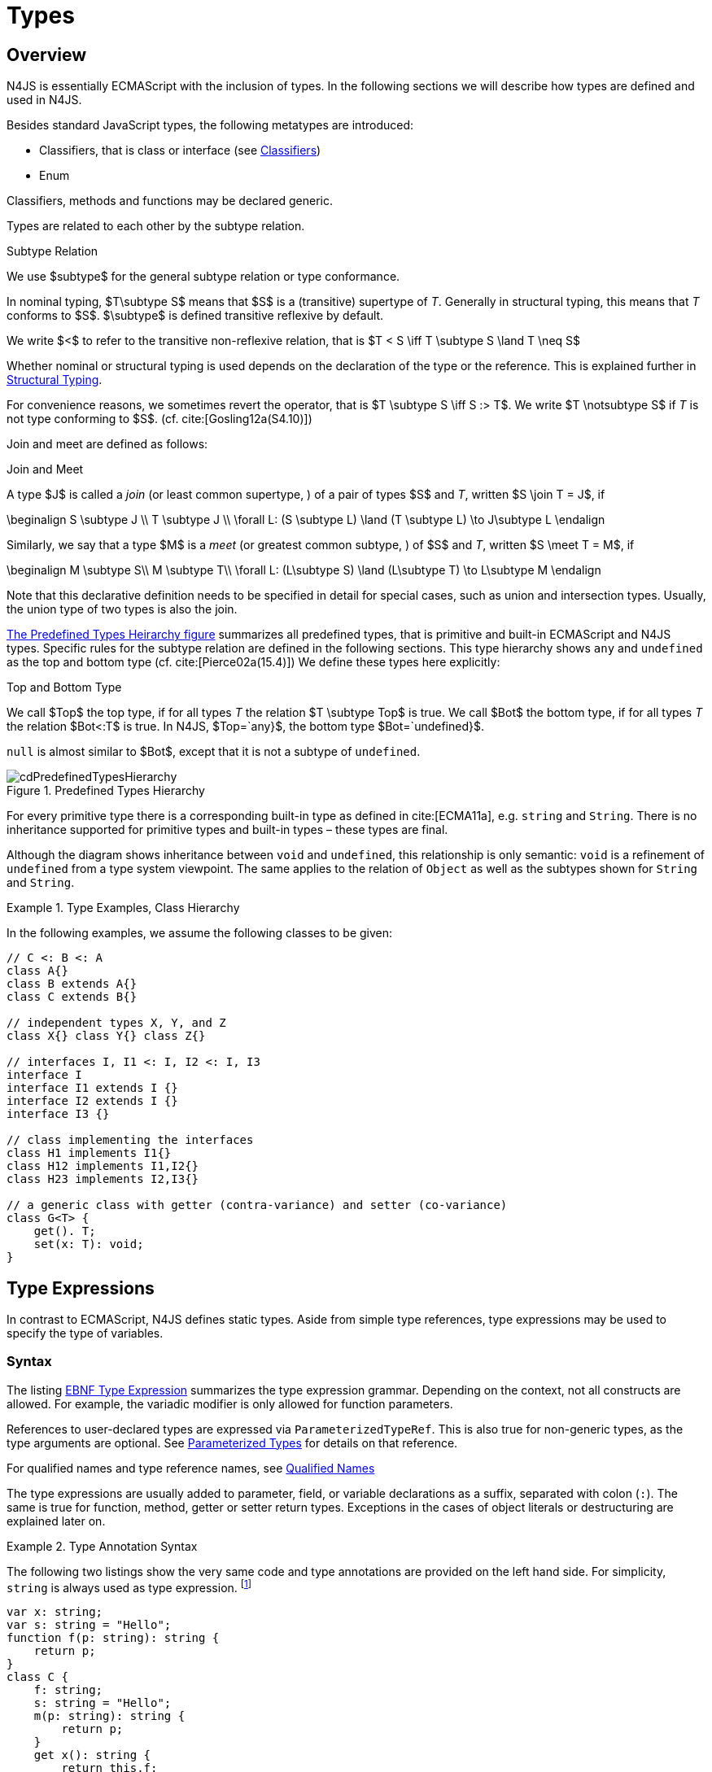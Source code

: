 
= Types
:find:
////
Copyright (c) 2017 NumberFour AG.
All rights reserved. This program and the accompanying materials
are made available under the terms of the Eclipse Public License v1.0
which accompanies this distribution, and is available at
http://www.eclipse.org/legal/epl-v10.html

Contributors:
  NumberFour AG - Initial API and implementation
////

[.language-n4js]
== Overview

N4JS is essentially ECMAScript with the inclusion of types.
In the following sections we will describe how types are defined and used in N4JS.

Besides standard JavaScript types, the following metatypes are introduced:

* Classifiers, that is class or interface (see <<_classifiers,Classifiers>>)
* Enum

Classifiers, methods and functions may be declared generic.

Types are related to each other by the subtype relation.

.Subtype Relation
[def]
--
We use $subtype$ for the general subtype relation or type conformance.

In nominal typing, $T\subtype S$ means that $S$ is a (transitive) supertype of _T_.
Generally in structural typing, this means that _T_ conforms to $S$.
$\subtype$ is defined transitive reflexive by default.

We write $<$ to refer to the transitive non-reflexive relation, that is $T < S \iff T \subtype S \land T \neq S$
--

Whether nominal or structural typing is used depends on the declaration of the type or the reference.
This is explained further in <<_structural-typing,Structural Typing>>.

For convenience reasons, we sometimes revert the operator, that is $T \subtype S \iff S :> T$.
We write $T \notsubtype S$ if _T_ is not type conforming to $S$. (cf. cite:[Gosling12a(S4.10)])

Join and meet are defined as follows:

.Join and Meet
[def]
--
A type $J$ is called a _join_ (or least common supertype, ) of a pair of types $S$ and _T_, written $S \join T = J$, if

[math]
++++
\beginalign
S \subtype J \\
T \subtype J \\
\forall L: (S \subtype L) \land (T \subtype L) \to J\subtype L
\endalign
++++

Similarly, we say that a type $M$ is a _meet_ (or greatest
common subtype, ) of $S$ and _T_, written
$S \meet T = M$, if +

[math]
++++
\beginalign
M \subtype  S\\
M \subtype  T\\
\forall L: (L\subtype S) \land (L\subtype T) \to L\subtype M
\endalign
++++
--

Note that this declarative definition needs to be specified in detail for special cases, such as union and intersection types.
Usually, the union type of two types is also the join.

<<fig-cd-predefined-type-hierarchy,The Predefined Types Heirarchy figure>> summarizes all predefined types,
that is primitive and built-in ECMAScript and N4JS types.
Specific rules for the subtype relation are defined in the following sections.
This type hierarchy shows `any` and `undefined` as the top and bottom type (cf. cite:[Pierce02a(15.4)]) We define these types here explicitly:

.Top and Bottom Type
[def]
--
We call $Top$ the top type, if for all types _T_ the relation  $T \subtype  Top$ is true.
We call $Bot$ the bottom type, if for all types _T_ the relation $Bot<:T$ is true.
In N4JS, $Top=`any}$, the bottom type $Bot=`undefined}$.
--

`null` is almost similar to $Bot$, except that it is not a subtype
of `undefined`.[[fig-cd-predefined-type-hierarchy]]

image::{find}fig/cdPredefinedTypesHierarchy.png[title="Predefined Types Hierarchy"]

For every primitive type there is a corresponding built-in type as
defined in cite:[ECMA11a], e.g. `string` and `String`. There is no inheritance supported for
primitive types and built-in types – these types are final.

Although the diagram shows inheritance between `void` and `undefined`, this relationship is only semantic: `void` is a refinement of `undefined` from a type system viewpoint. The
same applies to the relation of `Object` as well as the subtypes shown for `String` and `String`.


[[ex:class-hierarchy]]
.Type Examples, Class Hierarchy
[example]
--

In the following examples, we assume the following classes to be given:

[source,n4js]
----
// C <: B <: A
class A{}
class B extends A{}
class C extends B{}

// independent types X, Y, and Z
class X{} class Y{} class Z{}

// interfaces I, I1 <: I, I2 <: I, I3
interface I
interface I1 extends I {}
interface I2 extends I {}
interface I3 {}

// class implementing the interfaces
class H1 implements I1{}
class H12 implements I1,I2{}
class H23 implements I2,I3{}

// a generic class with getter (contra-variance) and setter (co-variance)
class G<T> {
    get(). T;
    set(x: T): void;
}
----

--

[.language-n4js]
== Type Expressions

In contrast to ECMAScript, N4JS defines static
types. Aside from simple type references, type expressions may be used
to specify the type of variables.

=== Syntax

The listing <<EBNFTypeExpression,EBNF Type Expression>> summarizes the type expression grammar.
Depending on the context, not all constructs are allowed.
For example, the variadic modifier is only allowed for function parameters.

References to user-declared types are expressed via `ParameterizedTypeRef`.
This is also true for non-generic types, as the type arguments are optional.
See <<_parameterized-types,Parameterized Types>> for details on that reference.

For qualified names and type reference names, see <<_qualified-names,Qualified Names>>

The type expressions are usually added to parameter, field, or variable declarations as a suffix, separated with colon (``:``).
The same is true for function, method, getter or setter return types.
Exceptions in the cases of object literals or destructuring are explained later on.

.Type Annotation Syntax
[example]
--

The following two listings show the very same code and type annotations are provided on
the left hand side. For simplicity, `string` is always used as type expression.
footnote:[In the N4JS IDE, type annotations are highlighted differently than ordinary code.]

[source,n4js]
----
var x: string;
var s: string = "Hello";
function f(p: string): string {
    return p;
}
class C {
    f: string;
    s: string = "Hello";
    m(p: string): string {
        return p;
    }
    get x(): string {
        return this.f;
    }
    set x(v: string) {
        this.f = v;
    }
}
----

[source,n4js]
----
var x;
var s = "Hello";
function f(p) {
    return p;
}
class C {
    f;
    s = "Hello";
    m(p) {
        return p;
    }
    get x() {
        return this.f;
    }
    set x(v) {
        this.f = v;
    }
}
----

The code on the right hand side is almost all valid ECMAScript 2015,
with the exception of field declarations in the class. These are moved
into the constructor by the N4JS transpiler.

--

=== Properties


Besides the properties indirectly defined by the grammar, the following
pseudo properties are used for type expressions:

Properties of ``TypeExpression``:

[horizontal]
$var$ ::
If true, variable of that type is variadic. This is only allowed for
parameters. Default value: `false`.

$opt$ ::
If true, variable of that type is optional. This is only allowed for
parameters and return types. This actually means that the type
_T_ actually is a union type of `Undef|_T_`. Default value:
`false`.

$optvar$ ::
$optvar=var \lor opt$, reflect the facts that a variadic
parameter is also optional (as its cardinality is $[0..n]).$

$entity$ ::
Pseudo property referencing the variable declaration (or expression)
which `owns` the type expression.

=== Semantics

The ECMAScript types _undefined_ and _null_ are also supported.
These types cannot be referenced directly, however.
Note that `void` and _undefined_ are almost similar.
Actually, the inferred type of a types element with declared type of `void` will be __undefined__.
The difference between void and undefined is that an element of type void can never have another type, while an element of type undefined may be assigned a value later on and
thus become a different type.
`void` is only used for function and method return types.

Note that not any type reference is allowed in any context.
Variables or formal parameters must not be declared `void` or union types must not be declared dynamic, for example.
These constraints are explained in the following section.

The types mentioned above are described in detail in the next sections.
They are hierarchically defined and the following list displays all
possible types. Note that all types are actually references to types. A
type variable can only be used in some cases, e.g., the variable has to
be visible in the given scope.

[discrete]
==== ECMAScript Types

[horizontal]
Predefined Type::
  Predefined types, such as String, Number, or Object; and .
Array Type::
  <<_array-object-type,Array Object Type>>.
Function Type::
  Described in <<_functions,Functions>>, <<_function-type,Function Type>>.
Any Type::
  <<_any-type,Any Type>>.

[discrete]
==== N4Types

[horizontal]
Declared Type::
  (Unparameterized) Reference to defined class <<Classes>> or enum <<Enums>>.
Parameterized Type::
  Parameterized reference to defined generic class or interface; <<_parameterized-types,Parameterized Types>>.
This Type::
<<_this-type,This Type>>.
Constructor and Type Type::
  Class type, that is the meta class of a defined class or interface, <<_constructor-and-classifier-type,Constructor and Classifier Type>>.

Union Types::
Union of types, <<_union-type,Union Type>>.
Type Variable::
Type variable, <<_type-variables,Type Variables>>.

Type expressions are used to explicitly declare the type of a variable,
parameter and return type of a function or method, fields (and object
literal properties).

[.language-n4js]
== Type Inference

If no type is explicitly declared, it is inferred based on the given
context, as in the expected type of expressions or function parameters,
for example. The type inference rules are described in the remainder of
this specification.

.Default Type
[def]
--
In N4JS mode , if no type is explicitly
specified and if no type information can be inferred, `any` is assumed as the default type.

In JS mode, the default type is `any+`.

Once the type of a variable is either declared or inferred, it is not
supposed to be changed.

--

Given the following example.

.Variable type is not changeable
[source,n4js]
----
var x: any;
x = 42;
x-5; // error: any is not a subtype of number.
----

Type of `x` is declared as `any` in line 1. Although a number is assigned to `x` in line 2, the type of `x` is not changed. Thus an error is issued in line 3 because the type of `x` is still `any`.

[.todo]
At the moment, N4JS does not support type guards or, more general, effect system (cf. cite:[Nielson99a]).

[.language-n4js]
== Generic and Parameterized Types

Some notes on terminology:

[horizontal]
Type Parameter vs. Type Argument::
A type parameter is a declaration containing type variables. A type
argument is a binding of a type parameter to a concrete type or to
another type parameter. Binding to another type parameter can further
restrict the bounds of the type parameter.

This is similar to function declarations (with formal parameters) and
function calls (with arguments).

=== Generic Types

A class declaration or interface declaration with type parameters
declares a generic type. A generic type declares a family of types. The
type parameters have to be bound with type arguments when referencing a
generic type.

=== Type Variables

A type variable is an identifier used as a type in the context of a
generic class definition, generic interface definition or generic method
definition. A type variable is declared in a type parameter as follows.

[discrete]
==== Syntax


[source,n4js]
----
TypeVariable:
    name=IDENTIFIER
        ('extends' declaredUpperBounds+=ParameterizedTypeRef
            ('&' declaredUpperBounds+=ParameterizedTypeRef)*
        )?
;
----

.Type Variable as Upper Bound
[example]
--
Note that type variables are also interpreted as types. Thus, the upper bound
of a type variable may be a type variable as shown in the following
snippet:

[source,n4js]
----
class G<T> {
    <X extends T> foo(x: X): void { }
}
----
--

[discrete]
==== Properties [[type-variables-properties]]

A type parameter defines a type variable, which type may be constrained
with an upper bound.

Properties of `TypeVariable`:

[horizontal]
$name$ :: Type variable, as type variable contains only an identifier, we use type parameter instead of type variable (and vice versa) if the correct
element is clear from the context.

$declaredUpperBounds$ :: Upper bounds of concrete type bound to the type variable, i.e. a super class.

[discrete]
==== Semantics [[type-variables-semantics]]

.Type Variable Semantics
[req,id=IDE-10,version=1]
--
1.  Enum is not a valid metatype in $declaredUpperBounds$.
2.  Wildcards are not valid in $declaredUpperBounds$.
3.  Primitives are not valid in $declaredUpperBounds$.
4.  Type variables are valid in $declaredUpperBounds$. task:IDEBUG-830[]
--

A type variable can be used in any type expression contained in the
generic class, generic interface, or generic function / method
definition.

.F bounded quantification
[example]
--

Using a type variable in the upper bound reference may lead to recursive definition.

[source,n4js]
----
class Chain<C extends Chain<C, T>, T> {
    next() : C { return null; }
    m() : T { return null; }
}
----
--

[discrete]
==== Type Inference [[type-variables-type-inference]]

In many cases, type variables are not directly used in subtype relations
as they are substituted with the concrete types specified by some type
arguments. In these cases, the ordinary subtype rules apply without
change. However, there are other cases in which type variables cannot be
substituted:

1.  Inside a generic declaration.
2.  If the generic type is used as raw type.
3.  If a generic function / method is called without type arguments and
without the possibility to infer the type from the context.

In these cases, an unbound type variable may appear on one or both sides
of a subtype relation and we require subtype rules that take type
variables into account.

It is important to note that while type variables may have a declared
upper bound, they cannot be simply replaced with that upper bound and
treated like existential types. The following example illustrates this:

.Type variables vs. existential types
[example]
====

[source,n4js]
----
class A {}
class B extends A {}
class C extends B {}

class G<T> {}

class X<T extends A, S extends B> {

    m(): void {

        // plain type variables:
        var t: T;
        var s: S;

        t = s;  // ERROR: "S is not a subtype of T." at "s" // <1>

        // existential types:
        var ga: G<? extends A>;
        var gb: G<? extends B>;

        ga = gb;  // <2>
    }
}
----
<1> Even though the upper bound of `S` is a subtype of `T`’s upper bound (since $B <: A$), we cannot infer that `S` is a subtype of `T`,
because there are valid concrete bindings for which this would not be
true: for example, if `T` were bound to `C` and `S` to `B`.
<2> This differs from existential types (see `ga` and `gb` and line 21): `G<? extends B>` $<:$ `G<? extends A>` ).

====

We thus have to define subtype rules for type variables, taking the
declared upper bound into account. If we have a subtype relation in
which a type variable appears on one or both sides, we distinguish the
following cases:

1.  If we have type variables on both sides: the result is true if and
only if there is the identical type variable on both sides.
2.  If we have a type variable on the left side and no type variable on
the right side: the result is true if and only if the type variable on
the left has one or more declared upper bounds.
$intersection(left.declaredUpperBounds) <: right$ +
This is the case for
+
[math]
++++
(T \spc extends \spc B) <: A
++++
in which T is an unbound type variable and A, B two classes with $B <: A$.
3.  In all other cases the result is false. +
This includes cases such as
+
[math]
++++
B <: (T \spc extends \spc A)
++++
which is always false, even if $B <: A$ or
+
[math]
++++
(T \spc extends \spc A) <: (S \spc extends \spc B)
++++
which is always false, even if $A = B$.

We thus obtain the following defintion:

.Subtype Relation for Type Variables
[def]
--
For two types $T, S$ of which at least one is a type variable, we define

* if both _T_ and $S$ are type variables:
+
[math]
++++
\infer{T <: S}{T = S}
++++
* if _T_ is a type variable and $S$ is not:
+
[math]
++++
\infer{T <: S}{{T.\mathit{declaredUpperBounds}.\mathit{size} > 0} {\ \land\ \forall t \in T.\mathit{declaredUpperBounds}: t <: S}}
++++

--

=== Parameterized Types

References to generic types (cf. <<Classes>>) can be parameterized with type
arguments. A type reference with type arguments is called parameterized
type.

[discrete]
==== Syntax [[parameterized-types-syntax]]


[source,n4js]
----
ParameterizedTypeRef:
    ParameterizedTypeRefNominal | ParameterizedTypeRefStructural;

ParameterizedTypeRefNominal:
    declaredType=[Type|TypeReferenceName]
    (=> '<' typeArgs+=TypeArgument (',' typeArgs+=TypeArgument)* '>')?;

ParameterizedTypeRefStructural:
    definedTypingStrategy=TypingStrategyUseSiteOperator
    declaredType=[Type|TypeReferenceName]
    (=>'<' typeArgs+=TypeArgument (',' typeArgs+=TypeArgument)* '>')?
    ('with' TStructMemberList)?;

TypeArgument returns TypeArgument:
    Wildcard | TypeRef;

Wildcard returns Wildcard:
    '?'
    (
          'extends' declaredUpperBound=TypeRef
        | 'super' declaredLowerBound=TypeRef
    )?
;
----

[discrete]
==== Properties [[parameterized-types-properties]]

Properties of parameterized type references (nominal or structural):

[horizontal]
`declaredType` ::
Referenced type by type reference name (either the simple name or a
qualified name, e.g. in case of namespace imports).

`typeArgs` ::
The type arguments, may be empty.


`definedTypingStrategy` ::
Typing strategy, by default nominal, see <<_structural-typing,Structural Typing>> for details

`structuralMembers` ::
in case of structural typing, reference can add additional members to
the structural type, see <<_structural-typing,Structural Typing>> for details.


*Pseudo Properties:*

[horizontal]
`importSpec` ::
The `ImportSpecifier`, may be null if this is a local type reference. Note that this may
be a `NamedImportSpecifier`. See <<_import-statement,Import Statement>> for details for details.

`moduleWideName` ::
Returns simple name of type, that is either the simple name as declared,
or the alias in case of an imported type with alias in the import
statement.

[discrete]
==== Semantics [[parameterized-types-semantics]]

The main purpose of a parameterized type reference is to simply refer to
the declared type. If the declared type is a generic type, the
parameterized type references defines a _substitution_ of the type
parameters of a generic type with actual type arguments. A type argument
can either be a concrete type, a wildcard or a type variable declared in
the surrounding generic declaration. The actual type arguments must
conform to the type parameters so that code referencing the generic type
parameters is still valid.

.Parameterized Types
[req,id=IDE-11,version=1]
--
For a given parameterized
type reference $R$ with $G=R.declaredType$, the following constraints must hold:

* The actual type arguments must conform to the type parameters, that is:
+
[math]
++++
\beginalign
|G.typePars|=|R.typeArgs|
\land \forall\ i, 0 < i < |R.typeArgs|: \infType{R.typeArgs_i} <: \infType{R.typePars_i}
\endalign
++++

--


We define type erasure similar to Java cite:[Gosling12a(S4.6)] as 'mapping from types (possibly including parameterized types and type variables) to types (that are never parameterized types or type variables)'. We write $T$^o^ for the erasure of type _T_.footnote:[The notation $|T|$ used in cite:[Gosling12a] conflicts with the notation of cardinality of sets, which we use in case of union or intersection types for types as well. The notation used here is inspired by cite:[Crary02a], in which a mapping is defined between a typed language $\lambda$ to an untyped language $\lambda$^o^.]

.Parameterized Type
[def]
--
A parameterized type reference $R$ defines a parameterized type _T_, in which all type parameters of $R.declaredTpe$ are substituted with the actual values of the type arguments.
We call the type $T^0$, in which all type parameters of $R.declaredType$ are ignored, the _raw type_ or _erasure_ of _T_.

We define for types in general:

// TODO replace ^o^ with correct math symbol

* The erasure $G$^o^ of a parameterized type $G<T_1, ..., T_n>$ is simply $G$.
* The erasure of a type variable is the erasure of its upper bound.
* The erasure of any other type is the type itself.
--

This concept of type erasure is purely defined for specification
purposes. It is not to be confused with the `real` type erasure which
takes place at runtime, in which almost no types (except primitive
types) are available.

That is, the type reference in `var G<string> gs;` actually defines a type `G<string>`, so that $\infTypeNF{gs} = \type{G<string>}$.
It may reference a type defined by a class declaration `class G<T>`.
It is important that the type `G<string>` is different from `G<T>`.

If a parameterized type reference $R$ has no type arguments,
then it is similar to the declared type. That is,
$\infType{R} = T = R.declaredType$ if (and only if)
$|R.typeArgs|=0$.

In the following, we do not distinguish between parameter type reference
and parameter type – they are both two sides of the same coin.

.Raw Types
[example]
====
In Java, due to backward compatibility
(generics were only introduced in Java 1.5), it is possible to use raw
types in which we refer to a generic type without specifying any type
arguments. This is not possible in N4JS, as there is no unique
interpretation of the type in that case as shown in the following
example. Given the following declarations:

[source,n4js]
----
class A{}
class B extends A{}
class G<T extends A> { t: T; }
var g: G;
----

====

In this case, variable `g` refers to the _raw type_ `G`. This is forbidden in N4JS, because two interpretations are possible:

1. `g` is of type `G<?  extends>`
2. `g` is of type `G<A>`

In the first case, an existential type would be created, and `g.t = new A();` must fail.

In the second case, `g = new G<B>();` must fail.

In Java, both assignments work with raw types, which is not really safe.
To avoid problems due to different interpretations, usage of raw types
is not allowed in N4JS. footnote:[Although raw type usage is prohibited, the N4JS validator interprets raw types according to the first case, which may lead to consequential errors.]

Calls to generic functions and methods can also be parameterized, this
is described in <<_function-calls,Function Calls>>. Note that invocation of generic
functions or methods does not need to be parameterized.

.Type Conformance
[def]
--
We define type conformance for non-primitive type references as follows:


* For two non-parameterized types $T^0$ and $S^0$,
+
[math]
++++
\infer{ T^0 < : S^0}{S^0 \in T^0.sup^* \cup T^0.interfaces^* }
++++
* For two parameterized types $T<T_1,...,T_n>$ and $S<S_1,...,S_m>$
+
[math]
++++
\infer{\hspace{10em}T <: S\hspace{10em}}{{T^0<:S^0} \\
{(n=0 \lor m=0 \lor (n=m \to \forall i:}\\
\hspace{2em} {T_i.upperBound <: S_i.upperBound} \\
\hspace{1em} \land {T_i.lowerBound :> S_i.lowerBound}))}
++++

//TODO - fix math here
--

.Subtyping with parameterized types
[example]
====
Let classes A, B, and C are defined as in the chapter beginning
($C <: B <: A$). The following subtype relations are
evaluated as indicated:

[source,n4js]
----
G<A> <: G<B>                        -> false
G<B> <: G<A>                        -> false
G<A> <: G<A>                        -> true
G<A> <: G<?>                        -> true
G<? extends A> <: G<? extends A>    -> true
G<? super A> <: G<? super A>        -> true
G<? extends A> <: G<? extends B>    -> false
G<? extends B> <: G<? extends A>    -> true
G<? super A> <: G<? super B>        -> true
G<? super B> <: G<? super A>        -> false
G<? extends A> <: G<A>              -> false
G<A> <: G<? extends A>              -> true
G<? super A> <: G<A>                -> false
G<A> <: G<? super A>                -> true
G<? super A> <: G<? extends A>      -> false
G<? extends A> <: G<? super A>      -> false
G<?> <: G<? super A>                -> false
G<? super A> <: G<?>                -> true
G<?> <: G<? extends A>              -> false
G<? extends A> <: G<?>              -> true
----

====

The figure <<cdVarianceChart>> shows the subtype relations of parameterized types (of a single generic type), which can be used as a cheat sheet.

[[cdVarianceChart]]
image::{find}fig/cdVarianceChart.png[title="Cheat Sheet: Subtype Relation of Parameterized Types"]


.Subtyping between different generic types
[example]
====
Let classes $G$ and $H$ be two generic classes where:

[source,n4js]
----
class G<T> {}
class H<T> extends G<T> {}
----

Given a simple, non-parameterized class _A_, the following
subtype relations are evaluated as indicated:

[source,n4js]
----
G<A> <: G<A>                        -> true
H<A> <: G<A>                        -> true
G<A> <: H<A>                        -> false
----

====

[discrete]
==== Type Inference [[parameterized-types-type-inference]]

Type inference for parameterized types uses the concept of existential types (in Java, a slightly modified version called capture conversion is implemented).

The general concept for checking type conformance and inferring types for generic and parameterized types is described in cite:[Igarashi01a] for __Featherweight Java with Generics__.

The concept of existential types with wildcard capture (a special kind of existential type) is published in cite:[Torgersen05a], further developed in cite:[Cameron08b] (further developed in  cite:[Cameron09a] cite:[Summers10a], also see cite:[Wehr08a] for a similar approach).
The key feature of the Java generic wildcard handling is called capture conversion, described in cite:[Gosling12a(S5.1.10)].
However, there are some slight differences to Java 6 and 7, only with Java 8 similar results can be expected.
All these papers include formal proofs of certain aspects, however even these paper lack proof of other aspect

The idea is quite simple: All unbound wildcards are replaced with freshly created new types footnote:[in the Java 8 spec and compiler, they are called type variables, which are types as well], fulfilling the constraints defined by the wildcard’s upper and lower bound. These newly created types are then handled similar to real types during type inference and type conformance validation.

.Existential Type
[example]
====
The inferred type of a variable
declared as

`var x: G<? extends A>;`,

that is the parameterized type, is an existential type $E_1$, which is a subtype of A.
If you have another variable declared as

`var y: G<? extends A>;`

another type $E_2$ is created, which is also a subtype of A.
Note that $E_1 \neq E_2$! Assuming typical setter or getter
in G, e.g. `set(T t)` and `T get()`, the following code snippet will produce an error:

`y.set(x.get())`

This is no surprise, as `x.get()` actually returns a type $E_1$, which
is not a subtype of $E_2$.
====

The upper and lower bound declarations are, of course, still available during type inference for these existential types.
This enables the type inferencer to calculate the join and meet of parameterized types as well.

.Join of Parameterized Types
[req,id=IDE-12,version=1]
--
The join of two parameterized types $G<T_1,\dots,T_n>$ and
$H<S_1,\dots,S_m>$ is the join of the raw types, this join
is then parameterized with the join of the upper bounds of of type
arguments and the meet of the lower bounds of the type arguments.

For all type rules, we assume that the upper and lower bounds of a
non-generic type, including type variables, simply equal the type
itself, that is for a given type _T_, the following
constraints hold:
$upper(T) = lower(T) = T$
--

.Upper and lower bound of parameterized types
[example]
====
Assuming the given classes listed above, the
following upper and lower bounds are expected:

[source,n4js]
----
G<A>            -> upperBound = lowerBound = A
G<? extends A>  -> lowerBound = null, upperBound = A
G<? super A>    -> lowerBound = A, upperBound = any
G<?>            -> lowerBound = null, upperBound = any
----

This leads to the following expected subtype relations: task:IDEBUG-260[]

[source,n4js]
----
(? extends A) <: A  -> true
(? super A) <: A    -> false
A <: (? extends A)  -> false
A <: (? super A)    -> true
----

====

Note that there is a slight difference to Java: In N4JS it is not
possible to use a generic type in a raw fashion, that is to say without
specifying any type arguments. In Java this is possible due to backwards
compatibility with early Java versions in which no generics were
supported.

In case an upper bound of a type variable shall consist only of a few
members, it seems convenient to use additional structural members, like
on interface I2 in the
example <<ex:use-declared-interfaces-for-lower-bounds,Use declared interfaces for lower bounds>> below. However,
type variables must not be constrained using structural types (see
constraint <<Req-IDE-76,Use-Site Structural Typing>>). Hence, the recommended
solution is to use an explicitly declared interface that uses definition
site structural typing for these constraints as an upper bound (see
interface in the example).

[[ex:use-declared-interfaces-for-lower-bounds]]
.Use declared interfaces for lower bounds
[example]
====
[source,n4js]
----
interface I1<T extends any with {prop : int}> { // error
}

interface ~J {
    prop : int;
}
interface I2<T extends J> {
}
----
====

[.language-n4js]
== Primitive ECMAScript Types

task:IDE-40[]
N4JS provides the same basic types as ECMAScript cite:[ECMA11a(p.28)].

NOTE: In ECMAScript, basic types come in two flavors: as primitive types cite:[ECMA11a(S8Types,p.28)] and as Objects cite:[ECMA11a(S15,p.102)].
In N4JS, primitive types are written with lower cases, object types with first case capitalized.
For example, `String` is the primitive ECMAScript string type, while `String` is an object.

The following ECMAScript primitive types are supported, they are written
with lower case letters::

* `undefined`: cite:[ECMA11a(S8.3)]; cannot be used in type expression, see void below.
* `null` cite:[ECMA11a(S8.3)]; cannot be used in type expression
* `boolean`  cite:[ECMA11a(S8.3)]
* `string` cite:[ECMA11a(S8.4)]
* `number` cite:[ECMA11a(S8.5)]

Although Object is a primitive type in cite:[ECMA11a(S8.5)], it is interpreted here as an object type and described in <<_object-type,Object Type>>.

Please note that primitive types are values (= no objects) so they have
no properties and you cannot inherit from them.

=== Undefined Type
task:IDE-495[]

The `undefined` type cannot be declared explicitly by the user by means of a type
expression. Every variable that has not been assigned to a value has
this value and type respectively. This applies also to functions that
have no or an empty return statement. Note in ECMAScript there are three
undefined elements:

* `undefined` as type (as used here)
* `undefined` as value (the only value of the undefined type)
* `undefined` is a property of the global object with undefined (value) as initial
value. Since ECMAScript 5 it is not allowed to reassign this property
but this is not enforced by all ECMAScript/JavaScript engines.

The type `undefined` will be inferred to false in a boolean expression. It is
important to note that something that is not assigned to a value is `undefined` but not `null`.

Although it is not possible to use `undefined` in a type expression, there are two
ways of declaring an element as undefined:

* For functions, the return type can be declared `void`, which is almost
similar to `undefined`, see <<_void-type,Void Type>>.
* (Local) Variables can be declared as by using the annotation `@Undefined`. This does not only set the type to `undefined`, but also prevents users from assigning a value to this variable. That is, `@Undefined` basically means that the value of the
variable is constantly set to `undefined`.

.Undefined Annotation
[example]
====
The following examples illustrate the use of the annotation:

[source,n4js]
----
var @Undefined undef;
undef = 1; // will issue an error!
----

The type `undefined` is a subtype of all types. That is,
[math]
++++
\infer{\tee \type{undefined} <: T }{}
++++

is an axiom and true for all types _T_.

====

=== Null Type

The `null` type cannot be declared explicitly by the user. Only the keyword `null` is inferred to type `null`.

[discrete]
==== Semantics [[null-type-semantics]]

In contrast to `undefined`, it expresses the intentional absence of a value.

The `null` type can be assigned to any other type. That is, the type `null` is a
subtype of all other types except `undefined`:

[math]
++++
\infer{\tee \type{null}\ left <: \type{Type} right}{right \neq \type{undefined}}
++++

Please note that

* `null==undefined` evaluates to `true`
* `null===undefined` evaluates to `false`
* `typeof null` evaluates to `object`

Only the `null` keyword is inferred to type null. If `null` is assigned to a variable, the type of the variable is not changed. This is true, in particular,
for variable declarations. For example in

[source,n4js]
----
var x = null;
----

the type of variable `x` is inferred to `any` (cf. <<_variable-statement,Var Statement>>).

The type `null` will be inferred to false in a boolean expression.

The call `typeof null` will return ’object’.

=== Primitive Boolean Type

Represents a logical entity having two values, true and false.

Please note that a boolean primitive is coerced to a number in a
comparison operation so that

[cols="2a,^.^1h"]
|===
^| Source| Result

|
[source,n4js]
var a = true; console.log(a == 1) | prints true
|
[source,n4js]
var b = false; console.log(b == 0) | prints true
|===

[discrete]
==== Semantics [[primitive-boolean-type-semantics]]

The type `boolean` is subtype of `any`:

[math]
++++
\inferSup{\type{boolean} <: \type{any}}{}
++++

Variables of type `boolean` can be auto-converted (coerced) to `Boolean`, as described in <<_autoboxing-and-coercing,Autoboxing and Coercing>>.

=== Primitive String Type

A finite sequence of zero or more 16-bit unsigned integer values
(elements). Each element is considered to be a single UTF-16 code unit.

Also string as primitive type has no properties, you can access the
properties available on the object String as string will be coerced to
String on the fly but just for that property call, the original variable
keeps its type:

[source,n4js]
----
var a = "MyString"
console.log(typeof a) // string
console.log(a.length) // 8
console.log(typeof a) // string
----

You can handle a primitive `string` like an object type `String` but with these
exceptions:

*  `typeof "MyString"` is `'string'` but `typeof new String("MyString")` is `'object'`
*  `"MyString" instanceof String` or `instanceof Object` will return `false`, for `new String("MyString")` both checks evaluate to `true`
*  `console.log(eval("2+2"))` returns `4`, `console.log(eval(new String("2+2")))` returns string `"2+2"`

This marks a difference to Java. In JavaScript, Unicode escape sequences
are never interpreted as a special character.

[discrete]
==== Semantics [[primitive-string-type-semantics]]

The `string` type is a subtype of `any`:

[math]
++++
\inferSup{\type{string} <: \type{any}}{}
++++

It is supertype of the N4JS primitive type `pathselector`, `typeName` and `i18nKey`.
<<_primitive-pathselector-and-i18nkey,Primitive Pathselector and I18nKey>>

However, variables of type `string` can be auto-converted (coerced) to `string`, as described in <<_autoboxing-and-coercing,Autoboxing and coercing>>.

=== Primitive Number Type

In ECMAScript numbers are usually 64-bit floating point numbers. For
details see cite:[ECMA11a(8.5)].
With prefix `0` you indicate that the number is octal based and with prefix `0x` it is marked as hexadecimal based.

`NaN` can be produced by e.g.  `pass:[0 / 0]` or ’`1 - x`’. `typeof NaN` will return `number`.

[discrete]
==== Semantics [[primitive-number-type-semantics]]

The type `number` is subtype of `any`:

[math]
++++
\inferSup{\type{number} <: \type{any}}{}
++++

However, variables of type `number` can be auto-converted (coerced) to `Number`, as
described in <<_integer-literals,Integer Literals>> .

=== Primitive Type int

Actually ECMAScript defines an internal type `int32`.
A number of this type is returned by the binary or operation using zero as operand, e.g. ECMAScript’s internal type int32 can be represented in N4JS by a
built-in primitive type called `int`.
For details on how numeric literals map to types `number` and `int`, refer to <<_integer-literals,Integer Literals>>.

IMPORTANT: for the time being, built-in type `int` is synonymous to type `number`. This means one can be assigned to the other and a value declared to be of type `int` may actually be a 64-bit floating point number.
footnote:[The rationale for having this limited implementation of type is that API designers already want to start providing hints where later only 32-bit integers will be used. For the time being, **this is checked neither statically nor at runtime**!]


// \todo{change built-in type \type{int} to always hold values of ECMAScript  \type{int32}}

=== Primitive Symbol Type


The primitive type `symbol` is directly as in ECMAScript 6. Support for symbols is kept to a minimum in N4JS. While this primitive type can be used
without any restrictions, the only value of this type available in N4JS
is the built-in symbol `Symbol.iterator`. Other built-in symbols from ECMAScript 6 and the creation of new symbols are not supported.
For more details, see <<_symbol,Primitive Symbol Type Object Type>>.

[.language-n4js]
== Primitive N4JS Types

Additionally to the primitive ECMAScript types, the following
N4JS-specific primitive types are supported:

[horizontal]
`any`:: enables ECMAScript-like untyped variable declarations
`void`:: almost similar to undefined, except it can be used as a return type of functions and methods
`unknown`:: inferred in case of a type inference error
`pathSelector<T>`, `i18nKey`:: subtypes of string

=== Any Type

Any type is the default type of all variables for without a type declaration.
It has no properties.
A value of any other type can be assigned to a variable of type `any`, but a variable declared `any` can only be assigned to another variable declared with the type `any`.


==== Semantics [[any-type-semantics]]

`any` is supertype of all other types. That is,

[math]
++++
\inferSup{\tee \texttt{Type} left \subtype{any}}
++++

is an axiom and true for all types.

==== Type Inference [[any-type-type-inference]]

If a variable is explicitly declared as type `any`, the inferred type of that variable will always be `any`.

task:IDE-106[]

===== Default Type of Variables

If a type annotation is missing and no initializer is provided, then the
type of a variable is implicitly set to `any`.

In that case, the inferred type of that variable will always be `any` as well.
If an initializer is provided, the declared type of the variable will be
set to the inferred type of the initializer. Therefore in the latter
case, the inferred type of the variable will always be the type of the
initializer (cf. <<_variable-statement,Var Statement>>).

If a variable is declared as type , it can be used just as every
variable can be used in raw ECMAScript. Since every property can be get
and set, the types of properties is inferred as as well. This is
formally expressed in <<Identifier>>.

=== Void Type

The type `void` is the type returned by the ECMAScript `void` operator (see <<_unary-expression,Unary Expressions>>), which is similar to `undefined`. However, the type `undefined` cannot be expressed explicitly in type
expressions. Instead, it is possible to declare the return type of a
function or method as `void` in order to state that the function does not return anything.

==== Semantics [[void-type-semantics]]

.Void Type
[req,id=IDE-13,version=1]
--
* The type `void` may only be used to declare the return type of a function or method.

* If a function $f$ is declared to return `void`, an error is created if a return statement contains an expression:
+
[math]
++++
\beginalign
f.returnType=\type{void} \to \\
\forall r, \mu(r)=\type{ReturnStatement}, r.containingFunction=f: r.expression=\NULL
\endalign
++++

* If a function $f$ is declared to return `void`, an error is issued if the function is called in any statement or expression but an expression statement directly:
+
[math]
++++
\beginalign
f.returnType=\type{void} \to \\
\forall e, bind(e, f): \mu(e.container)=\type{ExpressionStatement}
\endalign
++++

--

The following type hierarchy is defined: `void` is only a subtype of itself but
not of any other type and no other type is a subtype of void.

[math]
++++
\inferSup{\type{void} <: \type{void}}
++++

Since `void` cannot be
used as the type of variables, fields, formal parameters, etc., a
function or method with a return type of void cannot be used as an
lvalue, e.g. it may not appear on the left-hand side of an assignment or
in the argument list of a call expression (note the difference to plain
JavaScript).

=== Unknown Type

Internally N4JS defines the type `unknown`.
This type cannot be used by the user.
Instead, it is inferred in case of errors.
`unknown` behaves almost similar to `any+`.
However no error messages once a variable or expression has been
inferred to `unknown` in order to avoid consequential errors.

=== Primitive Pathselector and I18nKey

task:IDE-55[] task:IDE-379[]

N4JS introduces three new types which are subtypes of string. These
types are, in fact, translated to strings and do not add any new
functionality. They are solely defined for enabling additional
validation.

// TODO Check this section for deprecated content

* `pathSelector<T>` is a generic type for specifying path selector expressions. PathSelectors are used to specify a path to a property in a (JSON-like) model tree.
* The type variable `T` defines the context type (or type of the
root of the tree) in which the selector is to be validated. A path
selector is defined as a string literal that has to conform to the path
selector grammar cite:[PathSelector]. The context type is then used to perform a semantic
// TODO: The path selector grammar along with base classes using these selectors are not part of the public version yet. Path selectors are not yet validated at compile time.
* `i18nKey` is a string which refers to an internationalization key. The `i18nKey` type is
used to reference resource keys specified in resource files. In a
project $p$, the `i18nKey` type defines the transitive set of all
resource keys accessible from $p$. Since resource keys are
specified as strings, this means that the `i18nKey` type defines a subset of all
string literals that can be assigned to a variable of type `i18nKey` in the
current project. That means that an assignment of a string literal to a
variable of type `i18nKey` is only valid if that string literal is contained in
the set defined by `i18nKey`. Resource keys are declared in the properties files
of a project and all resource keys from a project are accessible to any
project depending on it.
// TODO: I18nkeys are not yet validated

==== Semantics [[pathselector-semantics]]

The N4JS primitive types `pathSelector<T>`, `i18nKey` and `pathSelector<T>` are basically only marker types of strings
for enabling additional validation.
Thus, they are completely interchangeable with string types:

[math]
++++
\beginalign
\infer{\type{typeName&lt;T&gt;} <: \type{string}}{}             && \infer{\type{string} <: \type{typeName&lt;T&gt;}}{}        \\
\infer{\type{i18nKey} <: \type{string}}{}             && \infer{\type{string} <: \type{i18nKey}}{}        \\
\infer{\type{pathSelector&lt;T&gt;} <: \type{string}}{}   && \infer{\type{string} <: \type{pathSelector&gt;T&gt;}}{}
\endalign
++++
//TODO - check math here, is something missing?

As special literals for these N4JS types do not exist, the type has to
be explicitly specified in order to enable the additional validation.
Note that this validation cannot be applied for more complicated
expressions with parts which cannot be evaluated at compile time. For
example, ``"some.path."+segment+".prop"`` cannot be evaluated at compile time.

[.language-n4js]
== Built-in ECMAScript Object Types

task:IDE-40[]
N4JS supports all built-in ECMAScript objects cite:[ECMA11a(S15)], interpreted as classes.
Some of these object types are object versions of primitive types. The
object types have the same name as their corresponding primitive type,
but start with an upper case letter.

The following types, derived from certain ECMAScript predefined objects
and constructs, are supported by means of built-in types as they are
required by certain expressions.


*  `Object`   cite:[ECMA11a(p111)];
*  `Function`  cite:[ECMA11a(p117)]; representing functions and function objects <<_function-type,Function Type>> but also methods (<<_methods,Methods>>)
*  `Array`    cite:[ECMA11a(1p122)], representing array objects, see <<_array-object-type,Array Object Type>>
*  `String` cite:[ECMA11a(p141)]
*  `Boolean` cite:[ECMA11a(p141)]
*  `Number` cite:[ECMA11a(p141)]
*  `RegExp` cite:[ECMA11a(p180)]; they can be constructed by means of special literals (cf. <<Literals>>)
*  global object type
*  `Symbol`
*  `Promise`
*  `Iterator` and `Iterable`

All other ECMAScript types (cite:[ECMA11a(S15)], such as `Math`, `Date`, or `Error` are supported by means of predefined classes.
ECMAScript 2015 types are defined in the ECMAScript
2015 runtime environment. Since they are defined and used similar to
user defined classes, they are not explained in further detail here.
These predefined objects are kind of subtypes of `Object`.

=== Semantics [[ECMAScript-objects-semantics]]

It is not possible to inherit from any of the built-in ECMAScript object
types except for `Object` and `Error`, that is, to use one of these types as supertype
of a class. From the N4JS language’s point of view, these built-in types
are all final.

=== Object Type

`Object` cite:[ECMA11a(S8.6)] is the (implicit) supertype of all declared (i.e., non-primtive) types, including native types.
It models the ECMAScript type `Object`, except that no properties may be dynamically added to it.
In order to declare a variable to which properties can be dynamically added, the type `Object+` has to be declared
(cf. <<_type-modifiers,Type Modifiers>>).

=== Function-Object-Type

The built-in object type `Function`, a subtype of `Object`, represents all functions, regardless of how they are defined (either via function expression,
function declaration, or method declaration).
They are described in detail in <<_function-object-type,Function Object Type>>.

Since `Function` is the supertype of all functions regardless of number and types
of formal parameters, return type, and number and bounds of type
parameters, it would not normally be possible to invoke an instance of `Function`.
For the time being, however, an instance of `Function` can be invoked, any number
of arguments may be provided and the invocation may be parameterized
with any number of type arguments (which will be ignored), i.e. 
<<Req-IDE-101,Function Call Constraints>> and <<Req-IDE-102,Parameterized Function Call Constraints>> do not apply.

=== Array Object Type

The `Array` type is generic with one type parameter,
which is the item type. An array is accessed with the index operator,
the type of the index parameter is `Number`. The type of the stored values is
_typeArgs[0]_ (cf. <<_array-literal,Array Literal>>). Due to type erasure, the item type is not
available during runtime, that is to say there are no reflective methods
returning the item type of an array.

.Array Type
[req,id=IDE-14,version=1]
--
For an array type _A_, the following conditions must be true:

* $|A.typeArgs|=1$
--

=== String Object Type

Object type version of `string`. It is highly recommend to use the primitive
version only. Note that is is not possible to assign a primitive typed
value to an object typed variable.

=== Boolean Object Type

Object type version of `boolean`. It is highly recommend to use the primitive
version only. Note that is is not possible to assign a primitive typed
value to an object typed variable.

=== Number Object Type

Object type version of `number`. It is highly recommend to use the primitive
version only. Note that is is not possible to assign a primitive typed
value to an object typed variable.

=== Global Object Type
task:IDE-245[]

This is the globally accessible namespace which contains element such as
undefined, and in case of browsers, window. Depending on the runtime
environment, the global object may has different properties defined by
means of dynamic polyfills.

=== Symbol
task:IDE-1220[]

The symbol constructor function of ECMAScript 2015. Support for symbols
is kept to a minimum in N4JS:

* creating symbols with `var sym = Symbol("description")` is not supported.
* creating shared symbols with `var sym = Symbol.for("key")` is not supported. Also the inverse `Symbol.keyFor(sym)` is not
supported.
* retrieving built-in symbols via properties in `Symbol` is supported, however,
the only built-in symbol available in N4JS is the iterator symbol that
can be retrieved with `Symbol.iterator`.

The rationale for this selective support for symbols in N4JS is to allow
for the use (and custom definition) of iterators and iterables and their
application in the `for...of` loop with as little support for symbols as possible.

=== Promise

`Promise` is provided as a built-in type as in ECMAScript 2015. Also see
<<_asynchronous-functions,Asynchronous Functions>> for asynchronous functions.

=== Iterator Interface
task:IDE-1220[]


A structurally typed interface for _iterators_ as defined by the
ECMAScript 6 iterator protocol.

.Iterable in N4JS
[source,n4js]
----
// providedByRuntime
export public interface ~Iterator<T>  {
    public next(): IteratorEntry<T>
}

// providedByRuntime
export public interface ~IteratorEntry<T> {
    public done: boolean;
    public value: T?;
}
----

[.todo]
Interface IteratorEntry was introduced mainly to work around IDEBUG-273; after solving this bug, this interface could be removed and replaced with a corresponding structural type reference as return type of method next() task:IDEBUG-273[]


=== Iterable Interface
task:IDE-1220[]


A structurally typed interface for objects that can be iterated over,
i.e. _iterables_ as defined by the ECMAScript 6 iterator protocol.

[source,n4js]
----
// providedByRuntime
export public interface ~Iterable<T> {
    public [Symbol.iterator](): Iterator<T>
}
----

Note that this interface’s method is special in that a symbol is used as
identifier. You can use the ordinary syntax for computed property names
in ECMAScript 6 for overriding / implementing or invoking this method.

[.language-n4js]
== Built-In N4JS Types

N4JS additionally provides some built-in classes which are always available with the need to explicitly import them.

=== N4Object
task:IDE-547[]

Although `N4Object` is a built-in type, it is not the default supertype.
It is a subtype of `Object`.


==== Semantics [[N4Object-semantics]]

[math]
++++
\infer{\type{N4Object} <: \type{Object}}{}
++++

=== N4Class

The type `N4Class` is used for extended reflection in N4JS.

// TODO: Add further docs for this type

=== IterableN

// TODO: work in progress

Currently there are built-in types `Iterable2<T1,T2>`...`Iterable9<T1,...,T9>`.
They are mainly intended for type system support of array destructuring literals.

NOTE: This is not documented in detail yet, because we want to gain experience with the current solution first, major refinement may be incoming.

[.language-n4js]
== Type Modifiers

Type expressions can be further described with type modifiers.
The type modifiers add additional constraints to the type expression which are then used to perform a stricter validation of the source code.
Type modifiers can not be used in type arguments.

The general type modifiers $nullable$, $nonnull$ and $dynamic$ can be used for variables, attributes, method parameters and method types.
Optional and variadic modifiers can only be applied for formal parameters.

=== Dynamic
task:IDE-144[]

The dynamic type modifier marks a type as being dynamic. A dynamic type
behaves like a normal JavaScript object, so you can read/write any
property and call any method on it. The default behavior for a type is
to be static, that is no new properties can be added and no unknown
properties can be accessed.

`T` $<:$ `T+` and `T+` $<:$ `T` is always true.
Using dynamically added members of a dynamic type is never type safe.
Using the `delete` operator on a subtype of `N4Object` is not allowed.

.Non-Dynamic Primitive Types
[req,id=IDE-15,version=1]
--
1.  All primitive types except `any` must not be declared dynamic.
2.  Only parameterized type references and this type reference can be
declared dynamic. footnote:[This is a consequence of the syntax definition.]
--

=== Optional
task:IDE-145[] task:IDE-1076[]

Only formal parameters and return types can be marked as optional.

An optional formal parameter can be omitted when calling the function /
method; an omitted parameter has the value `undefined`. Every parameter after an
optional parameter also has to be optional or variadic.

An optional return type indicates that the function / method need not be
left via a return statement with an expression; in that case the return
value is `undefined`. For constraints on using the optional modifier, see <<_function-object-type,Function Object Type>>.

// TODO : {The optional modifier will be replaced with the default argument concept.}

=== Variadic [[Type_Modifiers_Variadic]]
task:IDE-146[]

Only method parameters can be marked as
variadic. Marking a parameter as variadic indicates that method accepts
a variable number of parameters. A variadic parameter implies that the
parameter is also optional as the cardinality is defined as
$[0..*]$. No further parameter can be defined after a
variadic parameter.

.Variadic and optional parameters
[req,id=IDE-16,version=1]
--
For a parameter $p$, the
following condition must hold: $p.var \to p.opt$.
--

A parameter can, however, be declared either optional or variadic. That
is to say that one can either write $Type=$ (optional) or
$...Type$, but not $...Type=$

Declaring a variadic method parameter of type _T_ causes the type of the method parameter to become `Array<T>`.
That is, declaring `function(string ..tags)` causes `tags` to be an `Array<string>` and not just a scalar `string` value.

To make this work at runtime, the compiler will generate code that constructs the `method parameter` from the `arguments` parameter explicitly passed to the function.

.Variadic at Runtime
[req,id=IDE-17,version=1]
--
task:IDEBUG-106[]
At runtime, a variadic
parameter is never set to undefined. Instead, the array may be empty.
This must be true even if preceding parameters are optionally and not
arguments are passed at runtime.
--

For more constraints on using the variadic modifier, see <<_function-object-type,Function Object Type>>.

[.language-n4js]
== Union and Intersection Type (Composed Types)


Given two or more existing types, it is possible to compose a new type
by forming either the union or intersection of the base types. The
following sections define these _union_ and _intersection types_ in
detail.

=== Union Type
task:IDE-142[] task:IDE-385[] task:IDE-383[]


Union type reflect the dynamic nature of JavaScript. Union types can be
used almost everywhere (e.g., in variable declarations or in formal
method parameters). The type inferencer usually avoids returning union
types and prefers single typed joins or meets. __The most common use
case for union types is for emulating method overloading__, as we
describe later on.

footnote:[For type theory about union types, cite:[Pierce02a(15.7)] and cite:[Igarashi07a], other languages that explicitly support the notion of union type include Ceylon cite:[King13a(3.2.4/5)]]

==== Syntax [[union-type-syntax]]

For convenience, we repeat the definition of union type expression:

[.language,n4js]
[source,n4js,subs="macros"]
----
pass:[UnionTypeExpression: 'union' '{' typeRefs+=TypeRefWithoutModifiers (',' typeRefs+=TypeRefWithoutModifiers)* '}';]
----

==== Semantics [[union-type-semantics]]

An union type states that the type of a variable may be one or more
types contained in the union type. In other words, a union type is a
kind of type set, and the type of a variable is contained in the type
set. Due to interfaces, a variable may conform to multiple types.

.Union Type
[req,id=IDE-18,version=1]
--
For a given union type $ U= union\{ T_1, \dots ,T_n \}$, the following conditions must hold:

1.  Non-empty: At least one element has to be specified:
$U.typeRefs \neq \emptyset$ ($n\geq 1)$
2.  Non-dynamic: The union type itself must not be declared dynamic:
$\lnot U.dynamic$
3.  Non-optional elements:
$ \forall T \in U.typeRefs \to \lnot T.opt  $
--

.Union Type Subtyping Rules
[req,id=IDE-19,version=1]
--
Let $U$ be an union type.

* The union type is a common supertype of all its element types:
+
[math]
++++
\infer{T <: U}{T \in U.typeRefs}
++++
* More generally, a type is a subtype of a union type, if it is a
subtype of at least one type contained in the union:
+
[math]
++++
\infer{S <: U}{\exists T \in U.typeRefs: S <: T}
++++

* A union type is a subtype of a type $S$, if all types of the union are subtypes of that type.
This rule is a generalization of the sub typing rules given in cite:[Igarashi07a(p.40)]
+
[math]
++++
\infer{U <: S}{\forall T \in U.typeRefs: T <: S}
++++

* Commutativity: The order of element does not matter:
+
[math]
++++
\union{A,B} = \union{B,A}
++++
* Associativity:
$\union{A,\union{B,C}} = \union{\union{A,B},C}$
* Uniqueness of elements: A union type may not contain duplicates
(similar to sets):
+
$\forall 1\leq i < k \leq n, \union{T_1,\dots,T_n}: T_i \neq T_k$

--

.Implicit simplification of union types
[req,id=IDE-20,version=1]
--
Let $U$ be an union type. The following simplification rules
are always automatically applied to union types.

* Simplification of union type with one element: If a union type
contains only one element, it is reduced to the element:
+
[math]
++++
\infer{T}{\union{T}}
++++

* Simplification of union types of union types: A union type $U$ containing another union types $V$ is reduced to a single union type $W$, with
$W.typeRefs = U.typeRefs \cup V.typeRefs$:
+
[math]
++++
\infer{\union{S_1,\dots,S_{k-1},T_1,\dots,T_m,S_{k+1},\dots,S_n}}{\union{S_1,\dots,S_{k-1},\union{T_1,\dots,T_m},S_{k+1},\dots,S_n}}
++++

* Simplification of union type with undefined or null: Since undefined
is the bottom type, and null is kind of a second button type, they are
removed from the union:
+
[math]
++++
\beginalign
\infer{\union{T_1,\dots,T_{k-1},undefined},T_k,\dots,T_n}{\union{T_1,\dots,T_{k-1},T_k,\dots,T_n}} \\
\infer{\union{T_1,\dots,T_{k-1},null},T_k,\dots,T_n}{\union{T_1,\dots,T_{k-1},T_k,\dots,T_n}}
\endalign
++++
// TODO - fix expression above

//`

NOTE: simplification rules for union types
with one element are applied first.

* The structural typing strategy is propagated to the types of the
union:
+
[math]
++++
\infer{\union{\tsStr T_1, \ldots, \tsStr T_n}}{\tsStr \union{T_1, \dots, T_n}}
++++

//TODO check if expression above is complete

--


Remarks:

* The simplification rules may be applied recursively.
* For given types $B <: A$, and the union type $U=\union{A,B}$, $U \neq B$.
The types are equivalent, however: $A <:= U$ and $U <:= A$.

footnote:[This is different from Ceylon ( cite:[King13a(3.2.3)]), in which the union is defined to be `the same type as` _A_. Although the meaning of `same` is not clear, it is possibly used as a synonym for `equivalent`.]

.Subtyping with union type
[example]
--
Let A, B, and C be defined as in the chapter beginning ($C <: B <: A$)

The following subtyping relations with union types are to be evaluated
as follows footnote:[See Example <<ex:class-hierarchy>> for class definitions.]:

[source,n4js]
----
A <: union{A}                                   -> true
A <: union{A,B}                                 -> true
B <: union{A,B}                                 -> true
C <: union{A,B}                                 -> true
A <: union{B,C}                                 -> false
B <: union{B,C}                                 -> true
C <: union{B,C}                                 -> true
union{A} <: A                                   -> true
union{B} <: A                                   -> true
union{B,C} <: A                                 -> true
union{A,B} <: B                                 -> false
union{X,Z} <: union{Z,X}                        -> true
union{X,Y} <: union{X,Y,Z}                      -> true
union{X,Y,Z} <: union{X,Y}                      -> false
----

--


The simplification constraints are used by the type inferrer.
It may be useful, however, to define union types with superfluous elements, as the next example demonstrates

.Superfluous elements in union type
[example]
====

[source,n4js]
----
class A{}
class B extends A{}
class C extends A{}

function foo(p: union{A,B}) {..}
----

====

Although `B` is superfluous, it may indicate that the function handles parameters of type differently than one of type `A` or `C`.

Although a union type is a `<<Acronyms,LCST>>` of its contained (non-superfluous) types, the type inferrer usually does not create new union types when computing the join of types.
If the join of types including at least one union type is calculated, the union type is preserved if possible.
The same is true for meet.

For the definition of join and meet for union types, we define how a type is added to a union type:

.Union of union type
[req,id=IDE-21,version=1]
--
The union of union types is defined similar to the union of sets.
The union is not simplified, but it contains no duplicates.

If a type A is contained in a union type, then the union type is a
common supertype, and (since it is the union itself) also the `<<Acronyms,LCST>>` of both types.
This finding is the foundation of the definition of join of a (non-union) type with a union type:
--

// todo: review join with union type

.Join with Union Type
[req,id=IDE-22,version=1]
--
The join $J$ of a union type $U$ with a type _T_ is the union of both types:

[math]
++++
\infer {(U \join T) = J}{J=U \cup T}
++++

Remarks:

* Joining a union type with another type is not similar to joining the elements of the union type directly with another type.
That is
+
[math]
++++
A \spc  \mathbf{join} \spc  \union{B,C} \neq A \spc  \mathbf{join} \spc   B \spc \mathbf{join} \spc  C
++++
* The computed join is simplified according to the constraints defined above.
--

.Meet with Union Type
[req,id=IDE-23,version=1]
--
The meet of union types is defined as the meet of the elements.
That is
+
[math]
++++
\infer{\union{T_1,\dots,T_n} \meet S }{T_1 \meet S \meet \dots \meet T_n \meet S}\\
++++
[math]
++++
\infer{\union{T_1,\dots,T_n} \meet \union{S_1,\dots,S_m} }
{T_1 \meet S_1,\dots,T_1 \meet S_m, \dots,  T_n \meet S_1,\dots,T_n \meet S_m}
++++

Remarks:

* The meet of a union type with another type is not a union type itself.
This gets clear when looking at the definition of meet and union type.
While for a given $U=\union{A,B}$, $A<:U$ and
$B<:U$, the opposite $U<:A$ is usually not true
(unless $U$ can be simplified to _A_). So, for
$A \meet U$, usually $U$ cannot be the meet.
--

.Upper and Lower Bound of a Union Type
[req,id=IDE-24,version=1]
--
task:IDEBUG-260[]

The upper and lower bound of a union type $U$ is a union type $U'$
containing the upper and lower bound of the elements of $U$:

[math]
++++
\beginalign
upper(\union{T_1, \dots, T_n}) := \union{upper(T_1), \dots, upper(T_1)} \\
lower(\union{T_1, \dots, T_n}) := \union{lower(T_1), \dots, lower(T_1)} \\
\endalign
++++

--


==== Warnings

In case the `any` type is used in a union type, all other types in the union
type definition become obsolete. However, defining other typers along
with the `any` type might seem reasonable in case those other types are
treated specifically and thus are mentioned explicitly in the
definition. Nevertheless the use of the `any` type produces a warning, since
its use can indicate a misunderstanding of the union type concept and
since documentation can also be done in a comment.


.Any type in union types
[req,id=IDE-25,version=1]
--
No union type shall conatin an type:

[math]
++++
\nexists any \in U.typeRefs
++++

Similar to the documentary purpose of using specific classes along with
the `any` type is the following case. When two types are used, one of them a
subtype of the other, then this subtype is obsolete. Still it can be
used for documentary purposes. However, a warning will be produced to
indicate unecessary code. The warning is only produced when both of the
types are either classes or interfaces, since e.g. structural types are
supertypes of any classes or interfaces.
--

.Redundant subtypes in union types
[req,id=IDE-26,version=1]
--
Union types shall not
contain class or interface types which are a subtype of another class or
interface type that also is contained in the union type.

[math]
++++
\beginalign
\nexists TT \in U.typeRefs : \exists T \in U.typeRefs : \\
(TT <: T \wedge isClassOrInterface(T) \wedge isClassOrInterface(TT))
\endalign
++++

--

=== Intersection Type
task:IDE-142[] task:IDE-385[] task:IDE-383[]

Intersection type reflects the dynamic nature of JavaScript, similar to union type.
As in Java, intersection type is used to define the type boundaries of type variables in type parameter definitions.
They are inferred by the type inferencer for type checking (as a result of join or meet).
In contrast to Java, however, intersection type can be declared explicitly by means of intersection type expression.

footnote:[For type theory about intersection types, see cite:[Pierce02a(15.7)] and cite:[Laurent12a], other languages supporting explicit notion of intersection type include Ceylon cite:[King13a(3.2.4/5)].]

==== Syntax [[intersection-type-syntax]]

For convenience, we repeat the definition of intersection type expression and of type variables in which intersection types can be defined as in Java:

[source,n4js]
----
InterSectionTypeExpression: 'intersection' '{' typeRefs+=TypeRefWithoutModifiers (',' typeRefs+=TypeRefWithoutModifiers)* '}';

TypeVariable:   name=IDENTIFIER ('extends' declaredUpperBounds+=ParameterizedTypeRefNominal ('&' declaredUpperBounds+=ParameterizedTypeRefNominal)*)?
----

==== Semantics [[intersection-type-semantics]]

An intersection type may contain several interfaces but only one class.
It virtually declares a subclass of this one class and implements all
interfaces declared in the intersection type. If no class is declared in
the intersection type, the intersection type virtually declares a
subclass of an N4Object instead. This virtual subclass also explains why
only one single class may be contained in the intersection.


.Intersection Type
[req,id=IDE-27,version=1]
--
For a given intersection type $I$, the
following conditions must hold:

1.  The intersection must contain at least one type:
$I.typeRefs \neq \emptyset$
2.  Only one class must be contained in the intersection type:
+
[math]
++++
(\exists C \in I.typeRefs: \mu(C)=\type{Class}) \to \nexists T \in I.typeRefs \setminus\{C\}: \mu(T)=\type{Class}
++++
//`
+
For the time being, only a warning is produced when more than one class
is contained in the intersection type task:IDE-2302[].
3.  Non-optional elements:
+
[math]
++++
\forall T \in I.typeRefs \to \lnot T.opt
++++

--

.Intersection Type Subtyping Rules
[req,id=IDE-175,version=1]
--
Let $I$ be an intersection type.

* An intersection type is a subtype of another type, if at least one of
its contained types is a subtype of that type: footnote:[This rule is a generalization of the subtyping rules given in cite:[Laurent12a] Table 2, $\cap^1_l$ and $\cap^2_l$]

[math]
++++
\infer{I <: S}{\exists T \in I.typeRefs: T <: S}
++++

* A type is a subtype of an intersection type, if it is a subtype of all
types contained in the intersection type: footnote:[This rule is a generalization of the subtyping rules given in cite:[Laurent12a]Table 2, $\cap_r$]

[math]
++++
\infer{S <: I}{\forall T \in I.typeRefs: S <: T}
++++


* Non-optional elements:
$ \forall T \in I.typeRefs \to \lnot T.opt  $
--

.Implicit simplification of intersection types
[req,id=IDE-28,version=1]
--
Let $I$ be an
intersection type. The following simplification rules are always
automatically applied to intersection types.

* The structural typing strategy is propagated to the types of the
intersection:
+
[math]
++++
\infer{\intersection{\tsStr T_1, \ldots, \tsStr T_n}}{\tsStr \intersection{T_1, \dots, T_n}}
++++


These subtyping rules are similar to Ceylon.

footnote:[In Ceylon, for a given union type $U=T_1|T_2$ and intersection type $I=T_1\&T_2$ (with ’|’ is union and ’&’ is intersection),
$T_1<:U$ and $T_2<:U$ is true, and $T_1<:I$ and $T_2<:I$ is true.
We should define that as well (if it is not already defined). Cf cite:[King13a(3.2.4/5)]]

During validation, intersection types containing union or other
intersection types may be inferred. In this case, the composed types are
flattened. The aforementioned constraints must hold. We also implicitly
use this representation in this specification.

.Subtyping with intersection type
[example]
====
Let A, B, and C be defined as in the chapter beginning ($C <: B <: A$)

The following subtyping relations with intersection types are to be
evaluated as follows footnote:[See Example <<ex:class-hierarchy>> for class definitions.]:

[source,n4js]
----
A <: intersection{A}                            -> true
A <: intersection{A,A}                          -> true
intersection{A,X} <: A                          -> true
intersection{X,A} <: A                          -> true
A <: intersection{A,X}                          -> false
intersection{A,X} <: intersection{X,A}          -> true
H12 <: intersection{I1,I2}                      -> true
intersection{I1,I2} <: H12                      -> false
H1 <: intersection{I1,I2}                       -> false
H23 <: intersection{I1,I2}                      -> false
B <: intersection{A}                            -> true
intersection{I1,I2} <: I                        -> true
H12 <: intersection{I,I2}                       -> true
A <: intersection{A,Any}                        -> true
intersection{A,Any} <: A                        -> true
----

====

//TODO: {review join with intersection type, actually, the current constraint it not implemented and I think it is bogus anyway. At the moment, the joint is computed using all types and their supertypes of the contained elements when looking for (common) supertypes, but that is also strange.}

.Join with Intersection Type
[req,id=IDE-29,version=1]
--
The join of intersection types is defined as the join of the elements. That is

[math]
++++
\infer{\intersection{T_1,\dots,T_n} \join S }{ T_1 \join S \join \dots \join T_n \join S}
++++

[math]
++++
\infer{\intersection{T_1,\dots,T_n} \join \intersection{S_1,\dots,S_m} }{T_1 \join S_1,\dots,T_1 \join S_m,
\dots,T_n \join S_1,\dots,T_n \join S_m}
++++

--

.Meet with intersection Type
[req,id=IDE-30,version=1]
--
The meet of intersection types is defined over their elements. That is

[math]
++++
\infer{\intersection{T_1,\dots,T_n} \meet S}{\intersection{T_1 \meet S,\dots,T_n \meet S}}
++++

[math]
++++
\infer{\intersection{T_1,\dots,T_n} \meet \intersection{S_1,\dots,S_m}}{\intersection{T_1\meet S_1,\dots,T_1\meet S_m,
\quad \dots,
\quad T_n\meet S_1,\dots,T_n\meet S_m}}
++++


--
//TODO  {review meet with intersection type, same as with join}

.Upper and Lower Bound of an Intersection Type
[req,id=IDE-31,version=1]
--

task:IDEBUG-260[]

The upper and lower bound of an intersection type $I$ is a union type
$I'$ containing the upper and lower bound of the elements of $I$:

[math]
++++
upper(\intersection{T_1, \dots, T_n}) := \intersection{upper(T_1), \dots, upper(T_1)}
++++
[math]
++++
lower(\intersection{T_1, \dots, T_n}) := \intersection{lower(T_1), \dots, lower(T_1)} \\
++++
--

--

==== Warnings

Using `any` types in intersection types is obsolete since they do not change
the resulting intersection type. E.g. the intersection type of A, B and `any`
is equivialent to the intersection type of A and B. However, using the `any`
type is no error because it can be seen as a neutral argument to the
intersection. Nevertheless the use of the `any` type produces a warning, since
its use can indicate a misunderstanding of the intersection type concept
and since it always can be omitted.

.Any type in intersection types
[req,id=IDE-32,version=1]
--
No intersection type shall contain an type:

$\nexists any \in I.typeRefs$

--

The use of the `any` type in an intersection type is similar to the following
case. When two types are used, one of them a supertype of the other,
then this supertype is obsolete. Hence, a warning will be produced to
indicate unecessary code. The warning is only produced when both of the
types are either classes or interfaces, since e.g. structural types are
supertypes of any classes or interfaces.

.Redundant supertypes in intersection types
[req,id=IDE-33,version=1]
--
Intersection types shall not contain class or interface types which are a supertype of
another class or interface type that also is contained in the
intersection type.

[math]
++++
\nexists T \in I.typeRefs :
\exists TT \in I.typeRefs : \\
(TT <: T \wedge isClassOrInterface(T) \wedge isClassOrInterface(TT))
++++

--

=== Composed Types in Wildcards

Composed types may appear as the bound of a wildcard. The following
constraints apply
footnote:[see "Covariance and contravariance with unions and intersections" at http://ceylon-lang.org/documentation/1.1/tour/generics/]
:

.Composed Types as Bound of a Wildcard
[req,id=IDE-34,version=1]
--
A composed type may appear as the upper or lower bound of a wildcard. In the covariant case,
the following subtype relations apply:

[source,n4js]
----
union{ G<? extends A>, G<? extends B> }  <:  G<? extends union{A,B}>
G<? extends intersection{A,B}>  <:  intersection{ G<? extends A>, G<? extends B> }
----

In the contra variant case, the following subtype relations apply:

[source,n4js]
----
union{ G<? super A>, G<? super B> }  <:  G<? super intersection{A,B}>
G<? super union{A,B}>  <:  intersection{ G<? super A>, G<? super B> }
----
--

=== Property Access for Composed Types


It is possible to directly access properties of union and intersection
types. The following sections define which properties are accessible.

==== Properties of Union Type

As an (unfortunately oversimplified) rule of thumb, the properties of a
union type $U=T_1|T_2$ are simply the intersection of the
properties
$U.properties = T_1.properties \cap T_2.properties$. It is
not quite that simple, however, as the question of "equality" with
regards to properties has to be answered.

.Members of an Union Type
[req,id=IDE-35,version=1]
---
For a given union type $U=T_1|T_2$, the following
constraints for its members must hold:

$\forall\ a \in U.attributes:$

[math]
++++
\beginalign
&\forall\ k\in\{1,2\}: \exists\ a_k\in T_k.attributes: a_k.acc > private\\
&\land a.acc = min(a_1.acc, a_2.acc)\\
&\land a.name=a_1.name=a_2.name\\
&\land a.typeRef = a_1.typeRef = a_2.typeRef
\endalign
++++

[math]
++++
\forall\ m \in U.methods:
++++

[math]
++++
\beginalign
&\exists\ m_1 \in T_1.methods, m_2 \in T_2.methods,\\
&\hspace{2em} \mathbf{with} p=m.fpars \land p'=m_1.fpars \land p''=m_2.fpars, \mathbf{WLOG} |p'|\leq |p''|:\\
&\hspace{1.2em} \forall k\in\{1,2\}: m_k.acc > private\\
&\land m.acc = min(m_1.acc, m_2.acc)\\
&\land m.name=m_1.name=m_2.name\\
&\land m.typeRef = m_1.typeRef|m_2.typeRef \\
&\land \forall\ i<|p''|: p_i \ \mathbf{exists with} \\
&\hspace{2em} p_i.name =
        \begin{cases}
            {p''}_i.name                        & i \geq |p'| \lor {p'}_i.name={p''}_i.name \\
            {p'}_i.name + \mathbf{"\_"} + {p''}_i.name
                                            & \mathbf{else}
        \end{cases}\\
&\hspace{2em} p_i.typeRef =
        \begin{cases}
            {p'}_i.typeRef\&{p''}_i.typeRef         & i < |p'|\\
            {p'}_{|p'|-1}.typeRef\&{p''}_i.typeRef  & i \geq |p'| \land {p'}_{|p'|-1}.var\\
            {p''}_i.typeRef                     & \mathbf{else}
        \end{cases}\\
&\hspace{2em} p_i.opt =
        \begin{cases}
            ({p'}_i.opt\land{p''}_i.opt)    & i < |p'|\\
            {p''}_i.opt                         & \mathbf{else}
        \end{cases}\\
&\hspace{2em} p_i.var =
        \begin{cases}
            {p'}_i.var\land{p''}_i.var  & i < |p'| \land i=|p''|-1\\
            {p''}_i.var                     & i \geq |p'| \land i=|p''|-1 \\
            false                       & \mathbf{else}
        \end{cases}\\
&\land (l=|p'|=|p''| \land \lnot({p'}_{l-1}.opt\land{p''}_{l-1}.opt) \land \exists v\in\{p'_{l-1}, p''_{l-1}\} {v}.var: p_l\ \mathbf{exists with} \\
&\hspace{2em} p_l.name = v.name \\
&\hspace{2em} p_i.typeRef = v.typeRef \\
&\hspace{2em} p_i.opt = true \\
&\hspace{2em} p_i.var  = true
\endalign
++++

---

Remarks on union type’s members:

* Fields of the same type are merged to a composed field with the same type.
Fields of different types are merged to a getter and setter.
* The return type of a composed getter is the _union_ type of the return types of the merged getters.
* The type of a composed setter is the _intersection_ type of the types of the merged setters.
* Fields can be combined with getters and/or setters:
** fields combined with getters allow read-access.
** non-const fields combined with setters allow write-access.
** non-const fields combined with getters _and_ setters, i.e. each type has either a non-const field or both a getter and a setter of the given name, allow both read- and write-access.
+
Again, types need not be identical; for read-access the _union_ of the fields’ types and the getters’ return types is formed, for write-access the _intersection_ of the fields’ types and the setters’ types is formed.
In the third case above, types are combined independently for read- and write-access if the getters and setters have different types.
* The name of a method’s parameter is only used for error or warning messages and cannot be referenced otherwise.
* The return type of a composed method is the _union_ type of the return types of the merged methods.
* A composed method parameter’s type is the _intersection_ type of the merged parameters types.

==== Properties of Intersection Type

As an (unfortunately oversimplified) rule of thumb, the properties of an intersection type $I=T_1\&T_2$ are the union of properties
$I.properties = T_1.properties \cup T_2.properties$.
It is not quite that simple, however, as the question of "equality” with regards to properties has to be answered.

.Members of an Intersection Type
[req,id=IDE-36,version=1]
--
For a given intersection type $I=T_1\&T_2$, the following
constraints for its members must hold:

$\forall a \in I.attributes:$

[math]
++++
\beginalign
&(\exists a_1\in T_1.attributes, a_1.acc>private) \lor (\exists a_2\in T_2.attributes, a_2.acc>private) \\
&\land a.name =
        \begin{cases}
            a_1.name            & a_1\neq null \land (a_2=null \lor a_2.name=a_1.name) \\
            a_2.name            & \mathbf{else}
        \end{cases}\\
&\land a.acc =
        \begin{cases}
            a_1.acc         & a_1\neq null \land (a_2=null \lor a_2.acc \leq a_1.acc) \\
            a_2.acc         & \mathbf{else}
        \end{cases}\\
&\land a.typeRef =
        \begin{cases}
            a_1.typeRef\&a_2.typeRef    & a_1\neq null \land a_2\neq null \\
            a_1.typeRef             & a_1\neq null \\
            a_2.typeRef             & \mathbf{else} (a_2\neq null)
        \end{cases}
\endalign
++++


<<<

$\forall m \in I.methods$:

$(\exists m_1 \in T_1.methods, m_1.acc>private) \lor (\exists m_2 \in T_1.methods, m_2.acc>private):$

[math]
++++
\beginalign
&\hspace{2em} \mathbf{with} p=m.fpars\\
&\hspace{3em} \land \mathbf{if}\ m_1\ \mathbf{exists}\ p'=m_1.fpars\ \mathbf{(else p'=\emptyset)},\\
&\hspace{3em} \land \mathbf{if}\ m_2\ \mathbf{exists}\ p''=m_2.fpars\ \mathbf{(else p''=\emptyset)}, \mathbf{\mathbf{WLOG}} |p'|\leq |p''|:\\
&\hspace{1em} m.name =
        \begin{cases}
            m_1.name            & m_1\neq null \land (m_2=null \lor m_2.name=m_1.name)\\
            m_2.name            & \mathbf{else}
        \end{cases}\\
&\land m.acc =
        \begin{cases}
            m_1.acc         & m_1\neq null \land (m_2=null \lor m_2.acc \leq m_1.acc)\\
            m_2.acc         & \mathbf{else}
        \end{cases}\\
&\land m.typeRef =
        \begin{cases}
            m_1.typeRef\&m_2.typeRef    & m_1\neq null \land m_2\neq null \\
            m_1.typeRef         & m_1\neq null \\
            m_2.typeRef         & \mathbf{else} (m_2\neq null)
        \end{cases}\\
&\land \forall\ i<|p''|: p_i \ \mathbf{exists with} \\
&\hspace{2em} p_i.name =
        \begin{cases}
            {p''}_i.name                        & i \geq |p'| \lor {p''}_i.name={p'}_i.name \\
            {p'}_i.name + \mathbf{"\_"} + {p''}_i.name
                                            & \mathbf{else}
        \end{cases}\\
&\hspace{2em} p_i.typeRef =
        \begin{cases}
            {p'}_i.typeRef|{p''}_i.typeRef      & i < |p'|\\
            {p'}_{|p'|-1}.typeRef|{p''}_i.typeRef   & i \geq |p'| \land {p'}_{|p'|-1}.var\\
            {p''}_i.typeRef                     & \mathbf{else}
        \end{cases}\\
&\hspace{2em} p_i.opt =
        (\exists k \leq min(|p'|-1, i): p'_k.opt) \lor (\exists k \leq i: p''_k.opt)\\
&\hspace{2em} p_i.var =
            \begin{cases}
            p_i.opt \lor ({p'}_i.var\lor{p''}_i.var)    & i < |p'| \land i=|p''|-1\\
            {p''}_i.var                     & i \geq |p'| \land i=|p''|-1 \\
            false                       & \mathbf{else}
        \end{cases} \\
&\land (l=|p'|=|p''| \land l>0 \land \lnot({p}_{l-1}.opt) \land \exists v\in\{p'_{l-1}, p''_{l-1}\} {v}.var: p_l\ \mathbf{exists with} \\
&\hspace{2em} p_l.name = v.name \\
&\hspace{2em} p_i.typeRef = v.typeRef \\
&\hspace{2em} p_i.opt = true \\
&\hspace{2em} p_i.var  = true
\endalign
++++

--



Remarks on intersection type’s methods:

* The name of a method’s parameter is only used for error or warning
messages and cannot be referenced otherwise.
* The return type of a method is the _intersection_ type of the return
types of the merged methods.
* A method parameter’s type is the _union_ type of the merged parameters
types.

[.language-n4js]
== Constructor and Classifier Type

A class definition as described in <<Classes>> declares types.
Often, it is necessary to access these types directly, for example to access staticmembers or for dynamic construction of instances.
These two use cases are actually slightly different and N4JS provides two different types, one for each use case: constructor and classifier type.
footnote:[The classifier type is, in fact, the `type type` or `metatype` of atype. We use the term classifier type in the specification to avoid the bogus `type type` terminology.]
The constructor is basically the classifier type with the additional possibility to call it via `new` in order to create new instances of the declared type.

Both `meta` types are different from Java’s type `Class<T>`, as the latter has a defined set of members, while the N4JS metatypes will have members according to a class definition.
The concept of constructors as metatypes is similar to ECMAScript 2015 cite:[ECMA15a(14.5)]..

=== Syntax

[source,n4js]
----
ConstructorTypeRef returns ConstructorTypeRef: 'constructor' '{' typeArg = [TypeArgument] '}';

ClassifierTypeRef returns ClassifierTypeRef: 'type' '{' typeArg = [TypeRef] '}';
----

=== Semantics
task:IDE-786[]

// TODO math in this section causing out of bounds exceptions

. Static members of a type _T_ are actually members of the classifier type `type{T}`.
. The keyword `this` in a static method of a type _T_ actually binds to the classifier type `type{T}`.
. The constructor type ``constructor``_{T}_ is a subtype of the classifier type `type{T}`:
+
[math]
++++
\forall T: constructor{T}  <: type{T}
++++
. If a class _B_ is a subtype (subclass) of a class _A_, then the classifier type `type{B}` also is a subtype of `type{A}`:
+
[math]
++++
\infer{type{B} <: type{A}}{B <: A}
++++
.  If a class _B_ is a subtype (subclass) of a class _A_, and if the constructor function of _B_ is a subtype of the constructor function of _A_, then the
classifier type `constructor{B}` also is a subtype of `constructor_{A}_` :
+
[math]
++++
\infer{constructor{B}  <: constructor{A}}{B <: A & B.ctor <: A.ctor}
++++
+
The subtype relation of the constructor function is defined in <<_function-type,Function Type>>.
In the case of the default `N4Object` constructor, the type of the object literal argument depends on required attributes.
+
This subtype relation for the constructor type is enforced if the constructor of the super class is marked as `final`, see <<_constructor-and-classifier-type,Constructor>> for details.
.  The type of a classifier declaration or classifier expression is the constructor of that class:
+
[math]
++++
\infer{\tee C: \lstnfjs{constructor[C]}}{\mu(C) \in { {classifierDefinition} } }
++++
. A class cannot be called as a function in ECMAScript.
Thus, the constructor and type type are only subtype of :
+
[math]
++++
\beginalign
\forall T: \\
\forall T: \\
\lstnfjs{constructor{T}} <: \type{Object} \\
\lstnfjs{type{T}} <: \type{Object} \\
\endalign
++++
.  If the type argument of the constructor is not a declared type (i.e., a wildcard or a type variable with bounds), the constructor cannot be used in a new expression.
Thus, the constructor function signature becomes irrelevant for subtype checking.
In that case, the following rules apply: task:GH-221[]
+
[math]
++++
\infer{\lstnfjs{constructor{S}} <: \lstnfjs{constructor{T}}}{S.upper <: T.upper &&  T.lower <: S.lower && \mu(T) \neq \type{DeclaredTypeWithAccessModifier}}
++++

Note that this is only true for the right hand side of the subtyping rule.
A constructor type with a wildcard is never a subtype of a constructor type without a wildcard.

The figure <<cdConstructorClassifierType>> shows the subtype relations defined by the preceding rules.

[[cdConstructorClassifierType]]
image::{find}fig/cdConstructorClassifierType.png[title="Classifier and Constructor Type Subtype Relations"]

Consequences:

* Overriding of static methods is possible and by using the constructor
or classifier type, polymorphism for static methods is possible as well.
+
[[_polymorphism-and-static-methods]]
.Static Polymorphism
[example]
====

[source,n4js]
----
class A {
    static foo(): string { return "A"; }
    static bar(): string { return this.foo(); }
}
class B extends A {
    @Override
    static foo(): string { return "B"; }
}

A.bar(); // will return "A"
B.bar(); // will return "B", as foo() is called polymorphical
----
====

* It is even possible to refer to the constructor of an abstract class.
The abstract class itself cannot provide this constructor (it only
provides a type..), that is to say only concrete subclasses can provide
constructors compatible to the constructor.
+
.Constructor of Abstract Class
[example]
====

[source,n4js]
----
abstract class A {}
class B extends A {}
function f(ctor: constructor{A}): A { return new ctor(); }

f(A); // not working: type{A} is not a subtype of constructor{A}.
f(B); // ok
----
====

Allowing wildcards on constructor type references has pragmatic reasons.
The usage of constructor references usually indicates very dynamic
scenarios. In some of these scenarios, e.g., in case of dynamic creation
of objects in the context of generic testing or injectors, arbitrary
constructors may be used. Of course, it won’t be possible to check the
correct new expression call in these cases – and using new expressions
is prevented by N4JS if the constructor reference contains a wildcard.
But other constraints, implemented by the client logic, may guarantee
correct instantiation via more dynamic constructors, for example via the
ECMAScript 2015 reflection API. In order to simplify these scenarios and
preventing the use of `any`, wildcards are supported in constructors. Since a
constructor with a wildcard cannot be used in a new expression anyway,
using a classifier type is usually better than using a constructor type
with wildcard.

Using wildcards on classifier types would have the same meaning as using
the upper bound directly. That is, a type reference `type{? extends C}` can simply be replaced with `type{c}`, and `type{?}` with `type{any}`.

To conclude this chapter, let us compare the different types introduced
above depending on whether they are used with wildcards or not:

1.  having a value of type `constructor{C}`, we know we have
* a constructor function of `{C}` or a subclass of `{C}`,
* that can be used for instantiation (i.e. the represented class is not abstract),
* that has a signature compatible to the owned or inherited constructor of `{C}`.
+
This means we have the constructor function of class `{C}` (but only if is non-abstract) or the constructor function of any non-abstract subclass of `{C}` with an override compatible signature to that of `{C}`'s constructor function.
2.  having a value of type `constructor{? extends C}`, we know we have
* a constructor function of `{C}` or a subclass of `{C}`,
* that can be used for instantiation (i.e. the represented class is not abstract).
+
So, same situation as before except that we know nothing about the constructor function’s signature.
However, if `{C}` has a covariant constructor, cf. <<_covariant_constructors,Covariant Constructors>>, we can still conclude that we have an override compatible constructor function to that of `{C}`, because classes with covariant constructors enforce all their subclasses to have override compatible constructors.
3.  have a value of type `type{? extends C}` or `type{C}` (the two types are equivalent), we know we have:
* an object representing a type (often constructor functions are used for this, e.g. in the case of classes, but could also be a plain object, e.g. in the case of interfaces),
* that represents type `{C}` or a subtype thereof,
* that cannot be used for instantiation (e.g. could be the constructor function of an abstract class, the object representing an interface, etc.).

Slightly simplified, we can say that in the first above case we can always use the value for creating an instance with `new`, in the second case only if the referenced type has a covariant constructor, cf. <<_covariant_constructors,Covariant Constructors>>, and never in the third case.

=== Constructors and Prototypes in ECMAScript 2015

Constructors and prototypes, The figure below for two classes A and B in ECMAScript 2015>> shows the constructors, prototypes, and the relations between them for
the following ECMAScript 2015 code.

[source,javascript]
----
class A {}
class B extends A {}

var b = new B();
----

Note that the diagram shows plain ECMAScript 2015 only. Further note
that `A` is defined without an  `extends` clause, which is what ECMAScript 2015 calls a _base class_ (as opposed to a __derived class__). The constructor of a
base class always has Function.prototype as its prototype. If we had
defined `A` as `class A extends Object {}` in the listing above, then the constructor of `A` would have Object’s constructor as its prototype (depicted in as a dashed red
arrow), which would make a more consistent overall picture.

[[fig-constructors-and-prototypes]]
image::{find}fig/ctorsProtosInES6.png[title="Constructors and prototypes for two classes A and B in ECMAScript 2015 (not N4JS!)"]

Base classes in the above sense are not available in N4JS. If an N4JS
class does not provide an `extends` clause, it will implicitly inherit from
built-in class `N4Object`, if it provides an `extends` clause stating `Object` as its super type, then it corresponds to what is shown in <<fig-constructors-and-prototypes,Constructors and prototypes>> with the red dashed arrow.

[.language-n4js]
== This Type
task:IDE-377[] task:IDE-785[] task:IDEBUG-228[]

The `this` keyword may represent either a `this` literal (cf. <<ex:this-keyword-and-type-in-instance-and-static-context,example: This keyword and type in instance and static context>>) or may refer to the `this` type. In this section, we describe the latter case.

Typical use cases of the `this` type include:

* declaring the return type of instance methods
* declaring the return type of static methods
* as formal parameter type of constructors in conjunction with use-site
structural typing
* the parameter type of a function type expression, which appears as
type of a method parameter
* the parameter type in a return type expression ($type$`{this}`,`constructor{this}`)
* an existential type argument inside a return type expression for methods (e.g.`ArrayList<? extends this> method(){...}`)

The precise rule where it may appear is given below in <<Req-IDE-37,requirement: This Type>>.

The `this` type is similar to a type variable, and it is bound to the declared
or inferred type of the receiver. If it is used as return type, all
return statements of the methods must return the `this` keyword or a variable
value implicitly inferred to a `this` type (e.g. `var x = this; return x;`).

.Simple This Type
[source,n4js]
----
class A {
    f(): this {
        return this;
    }
})
class B extends A {}

var a: A; var b: B;
a.f(); // returns something with the type of A
b.f(); // returns something with the type of B
----

`this` can be thought of as a type variable which is implicitly substituted with
the declaring class (i.e. this type used in a class `{A}` actually means `<? extends A>`).

=== Syntax [[this-type-syntax]]

[source,n4js]
----
ThisTypeRef returns ThisTypeRef:
    ThisTypeRefNominal | ThisTypeRefStructural;

ThisTypeRefNominal returns ThisTypeRefNominal:
    {ThisTypeRefNominal} 'this'
;

ThisTypeRefStructural  returns ThisTypeRefStructural:
        typingStrategy=TypingStrategyUseSiteOperator
        'this'
        ('with' '{' ownedStructuralMembers+=TStructMember* '}')?
;
----

The keyword `this` and the type expression `this` look similar, however they can refer
to different types. The type always refers to the type of instances of a
class. The `this` keyword refers to the type of instances of the class in case
of instance methods, but to the classifier the of the class in case of
static methods. See  <<_this-keyword,This Keyword>> for details.

[[ex:this-keyword-and-type-in-instance-and-static-context]]
.This keyword and type in instance and static context
[example]
--
Note that the following code is not working, because some usages below are
not valid in N4JS. This is only to demonstrate the types.

[source,n4js]
----
class C {
    instanceMethod() {
        var c: this = this;
    }
    static staticMethod() {
        var C: type{this} = this;
    }
}
----
--

Structural typing and additional members in structural referenced types
is described in <<_structural-typing,Structural Typing>>.

=== Semantics [[this-keyword-semantics]]

.This Type
[req,id=IDE-37,version=1]
--
task:IDE-538[]

* `this` used in the context of a class is actually inferred to an existential type `? extends A` inside the class itself.
* the `this` type may only be used
** as the type of a formal parameter of a constructor, if and only if combined with use-site structural typing.
** at covariant positions within member declarations, except for static members of interfaces.
--

Remarks

* Due to the function subtype relation and constraints on overriding
methods (in which the overriding method has to be a subtype of the
overridden method), it is not possible to use the `this` type in formal
parameters but only as return type. The following listing demonstrates
that problem:
+
[source,n4js]
----
class A {
    bar(x: this): void { ... } // error
    // virtually defines: bar(x: A): void
}
class B extends A {
    // virtually defines: bar(x: B): void
}
----
+
As the $this$ type is replaced similar to a type variable, the virtually
defined method `bar` in is not override compatible with `bar` in `A`.
+
In case of constructors, this problem does not occur because a subclass
constructor does not need to be override compatible with the constructor
of the super class. Using $this$ as the type of a constructor’s parameter,
however, would mean that you can only create an instance of the class if
you already have an instance (considering that due to the lack of method
overloading a class can have only a single constructor), making creation
of the first instance impossible. Therefore, $this$ is also disallowed as the
type of a constructor’s parameter.
* The difference between the type $this$ and the keyword `this` is when and how the
actual type is set: The actual type of the $this$ type is computed at compile
(or validation) time and is always the containing type (of the member in
which the type expression is used) or a subtype of that type – this is
not a heuristic, this is so by definition. In contrast, the actual type
of the keyword `this` is only available at runtime, while the type used at
compilation time is only a heuristically computed type, in other words,
a good guess.
* The value of the $this$ type is, in fact, not influenced by any `@This` annotations.
Instead of using $this$ in these cases, the type expressions in the `@This` annotations can be used.
* The $this$ type is always bound to the instance-type regardless of the
context it occurs in (non-static or static). To refer to the
this-classifier (static type) the construct `type{this}` is used. task:IDE-785[]

.This type in function-type-expression
[example]
--

[source,n4js]
----
class A {
    alive: boolean = true;
    methodA(func: {function(this)}): string {
       func(this);   // applying the passed-in function
       return "done";
    }
}
----

--

The use of $this$ type is limited to situations where it cannot be referred in mixed co- and contra-variant ways.
In the following example the problem is sketched up. footnote:[The phenomenon is described in IDEBUG-263 task:IDEBUG-263[]]

.Problems with this type and type arguments
[example]
--

[source,n4js]
----
// Non-working example, see problem in line 15.
class M<V> {  public value: V;  }
class A {
    public store: M<{function(this)}>; // usually not allowed, but let's assume it would be possible----
}
class B extends A { public x=0; } // type of store is M<{function(B)}>

var funcA = function(a: A) {/*...something with a...*/}
var funcB = function(b: B) { console.log(b.x); }
var a: A = new A();  var b: B = new B();
b.store.value = funcA  // OK, since {function(A)} <: {function(B)}
b.store.value = funcB  // OK.

var a2: A = b; // OK, since B is a subtype of A
a2.store.value( a ) // RUNTIME ERROR, the types are all correct, but remember b.store.value was assigned to funcB, which can only handle subtypes of B !
----

--


[.language-n4js]
== Enums
task:IDE-327[] task:IDE-980[]


Enums are an ordered set of literals.
Although enums are not true classes, they come with built-in methods for accessing value, name and type name of the enum.

In N4JS, two flavours of enumerations are distinguished: ordinary enums (N4JS) and string based enums.
Ordinary enums (or in short, enums) are used while programming in N4JS.
String based enums are introduced to access enumerations derived from standards, mainly developed by the W3C, in order to access the closed set of string literals defined in webIDL syntax.

=== Enums (N4JS)

Definition and usage of an enumeration:

[source,n4js]
----
// assume this file to be contained in a package "myPackage"
enum Color {
    RED, GREEN, BLUE
}

enum Country {
    DE : "276",
    US : "840",
    TR : "792"
}

var red: Color = Color.RED;
var us: Country = Country.US;

console.log(red.name); // --> RED
console.log(red.value); // --> RED
console.log(red.n4class.fqn); // --> myPackage.Color
console.log(red.toString()); // --> RED

console.log(us.name); // --> US
console.log(us.value); // --> 840
console.log(us.n4classfqn); // --> myPackage.Country
console.log(us.toString()); // --> 840
----

==== Syntax [[enums-syntax]]
task:IDE-8[] task:IDE-327[]

[source,n4js]
----
N4EnumDeclaration:
        annotations+=Annotation*
        (accessModifier=N4JSTypeAccessModifier)?
        'enum' name=IDENTIFIER
        '{'
            literals+=N4EnumLiteral (',' literals+= N4EnumLiteral)*
        '}' ;

N4EnumLiteral:
        name=IDENTIFIER (':' value=StringLiteral)?
----

[.language-n4js]
==== Semantics [[enums-semantics]]

The enum declaration $E$ is of type `type{E}` and every enumeration is
implicitly derived from `N4Enum`. There are similarities to other languages such
as Java, for example, where the literals of an enum are treated as final
static fields with the type of the enumeration and the concrete
enumeration provides specific static methods including the literals.
This leads to the following typing rules:

.Enum Type Rules
[req,id=IDE-38,version=1]
--
For a given enumeration declaration $E$ with literals $L$, the following
type rules are defined:

// TODO check constraints in this section
1. Every enumeration $E$ is a subtype of the base type `N4Enum`:
+
[math]
++++
\inferSup{\tee type{E} \subtype type{N4Enum}}{}
++++
2.  Every literal $L$ of an enumeration $E$ is
of the type of the enumeration:
+
[math]
++++
\infer{\tee L: E}{L \in E.literals}
++++
That means that every literal is a subtype of `N4Enum`:
+
[math]
++++
\infer{\tee L \subtype \type{N4Enum} }{L \in E.literals}
++++
3.  Since the implementation of enumerations may vary per runtime, enum
literals are not objects:
+
[math]
++++
\infer{\tee L \notsubtype \type{Object}}{L \in E.literals}
++++

The base enumeration type `N4Enum` is defined as follows footnote:[This is pseudo N4JS code as it is not possible to infer from `any` or define abstract static methods.]

[source,n4js]
----
/**
 * Base class for all enumeration, literals are assumed to be static constant fields of concrete subclasses.
 */
public object N4Enum extends any {

    /**
     * Returns the name of a concrete literal
     */
    public get name(): string

    /**
     * Returns the value of a concrete literal. If no value is
     * explicitly set, it is similar to the name.
     */
    public get value(): string

    /**
     * Returns a string representation of a concrete literal, it returns
     * the same result as value()
     */
     public toString(): string

    /**
     * Returns the meta class object of this enum literal for reflection.
     * The very same meta class object can be retrieved from the enumeration type directly.
     */
    public static get n4type(): N4EnumType

    //IDE-785 this as return type in static

    /**
     * Returns array of concrete enum literals
     */
    public static get literals(): Array<? extends this>

    /**
     * Returns concrete enum literal that matches provided name,
     * if no match found returns undefined.
     */
    public static findLiteralByName(name: string): this

    /**
     * Returns concrete enum literal that matches provided value,
     * if no match found returns undefined.
     */
    public static findLiteralByValue (value: string): this
}
----

--

Enums do not define a type hierarchy except that they are subtypes of `N4Enum`.
In particular, $E \notsubtype Object$ for all enums. Still,
enums could be used similarly to objects:

* enum types could be used on the right hand side of the `instanceof` operator.
* enum variables could be used with the `typeof` operator, returning the simple name of the enumaration.
* enum variables used with the `+` operator will always be converted to `string`.
* enum variables must not be used in a context in which a boolean or number type is expected.

.Unique literal names
[req,id=IDE-39,version=1]
--
* $\forall i,j: literals[i].name = literals[j].name \iff i = j$
Literal names have to be unique.
--

.Enum Literals are Singletons
[req,id=IDE-40,version=1]
--
Enum literals are singletons:

[math]
++++
\forall e_1,e_2, \mu(e_1)=\mu(e_2)=\type{N4EnumLiteral} \land \tee e_1 = \tee e_2: e_1==e_2 \iff e_1===e_2
++++

.Enumeration List
[example]
====

Due to the common base type `N4Enum` it is possible to define generics accepting only enumeration, as shown in this example:

[source,n4js]
----
enum Color { R, G, B}

class EList<T extends N4Enum> {
    add(t: T) {}
    get(): T { return null; }
}

var colors: EList<Color>;
colors.add(Color.R);
var c: Color = colors.get();
----

====
--

=== String-Based Enums

task:IDE-1221[]

In current web standards cite:[W3C:Steen:14:XL], definitions of enumerations are often given in webIDL syntax.
While the webIDL-definition assembles a set of unique
string literals as a named enum-entity, the language binding to
ECMAScript refers to the usage of the members of these enumerations
only. Hence, if an element of an enumeration is stored in a variable or
field, passed as a parameter into a method or function or given back as
a result, the actual type in JavaScript will be `string`. To provide the N4JS
user with some validations regarding the validity of a statement at
compile time, a special kind of subtypes of `string` are introduced: the
string-based enum using the `@StringBased` annotation. (See also other string-based
types like `pathSelector<T>` and `i18nKey` in <<_primitive-pathselector-and-i18nkey,Primitive Pathselector and I18nKey>>.)

// TODO check for typename<T>

String-based enums do not have any kind of runtime representation;
instead, the transpiler will replace each reference to a literal of a
string-based enum by a corresponding string literal in the output code.
Furthermore, no meta-information is available for string-based enums,
i.e. the `n4type` property is not available. The only exception is the static
getter `literals`: it is available also for string-based enums and has the same
meaning. In case of string-based enums, however, there won’t be a getter
used at runtime; instead, the transpiler replaces every read access to
this getter by an array literal containing a string literal for each of
the enum’s literals.

.String-Based Enum Type Rules
[req,id=IDE-41,version=1]
--

For a string-based enum declaration $E_S$ with literals $L_S$ the following type rules are defined:

// TODO - original math below = \inferSup{ \tee \type{type\{E_S\}} \subtype \type{N4StringBasedEnum} }{}

.  Every string-based enumeration $E_S$ is a subtype of the base type `N4StringBasedEnum`:
+
[math]
++++
\inferSup{ \tee \type{type}\{E_S\} \subtype \type{N4StringBasedEnum} }{}
++++
+
which itself is not related to the standard enumeration type `N4Enum`
+
[math]
++++
\beginalign
\infer{ \type{N4StringBasedEnum} \notsubtype \type{N4Enum}}{}  \\
\infer{ \type{N4Enum} \notsubtype \type{N4StringBasedEnum} }{}
\endalign
++++
.  `N4StringBasedEnum` is a subtype of `string`
+
[math]
++++
infer{ \type{N4StringBasedEnum} \subtype \type{string} }{}
++++
.  Each literal in $L_S$ of a string-based enumeration
$E_S$ is of the type of the string-based enumeration.
+
[math]
++++
\infer{ \tee l \subtype E_S }{l \in E_S.L_S}
++++
.  <<Req-IDE-39,requirement: Unique Literal Names>> also applies for `N4StringBasedEnum`.
.  <<Req-IDE-40,requirement: Enum Literals are Singletons>> also applies for `N4StringBasedEnum`.
.  References to string-based enums may only be used in the following places:
..  in type annotations
..  in property access expressions to refer to one of the enum’s literals
..  in property access expressions to read from the static getter `literals`
+
In particular, it is invalid to use the type of a string-based enum as a
value, as in
+
[source,n4js]
----
    @StringBased enum Color { RED, GREEN, BLUE }
    var c = Color;
----

.WebIDL example
[example]
====

.Gecko-Engine webIDL XMLHttpRequestResponseType as taken from cite:[W3C:Steen:14:XL]
[source,n4js]
----
enum XMLHttpRequestResponseType {
  "",
  "arraybuffer",
  "blob",
  "document",
  "json",
  "text" //, ... and some mozilla-specific additions
}
----


Compatible Definition of this Enumeration in N4JS, provided through a
runtime-library definition:


.File in source-folder: w3c/dom/XMLHttpRequestResponseType.n4js
[source,n4js]
----
@StringBased enum XMLHttpRequestResponseType {
  vacant : "",
  arrayBuffer : "arraybuffer",
  blob : "blob",
  document : "document",
  json : "json",
  text : "text"
 }
----

Usage of the enumeration in the definition files of the runtime-library.
Note the explicit import of the enumeration.

.XMLHttpRequestResponse.n4jsd
[source,n4js]
----
@@ProvidedByRuntime
import XMLHttpRequestResponseType from "w3c/dom/XMLHttpRequestResponseType";
@Global
export external public class XMLHttpRequestResponse extends XMLHttpRequestEventTarget {
  // ...
  // Setter Throws TypeError Exception
  public responseType: XMLHttpRequestResponseType;
  // ...
}
----

Client code importing the runtime-library as defined above can now use the Enumeration in a type-safe way:

.String-Based Enumeration Usage
[source,n4js]
----
import XMLHttpRequestResponseType from "w3c/dom/XMLHttpRequestResponseType";

public function process(req: XMLHttpRequest) : void {
  if( req.responseType == XMLHttpRequestResponseType.text ) {
    // do stuff ...
  } else {
       // signal unrecognized type.
       var errMessage: req.responseType + " is not supported"; // concatination of two strings.
       show( errMessage );
  }
}
----

====

--
